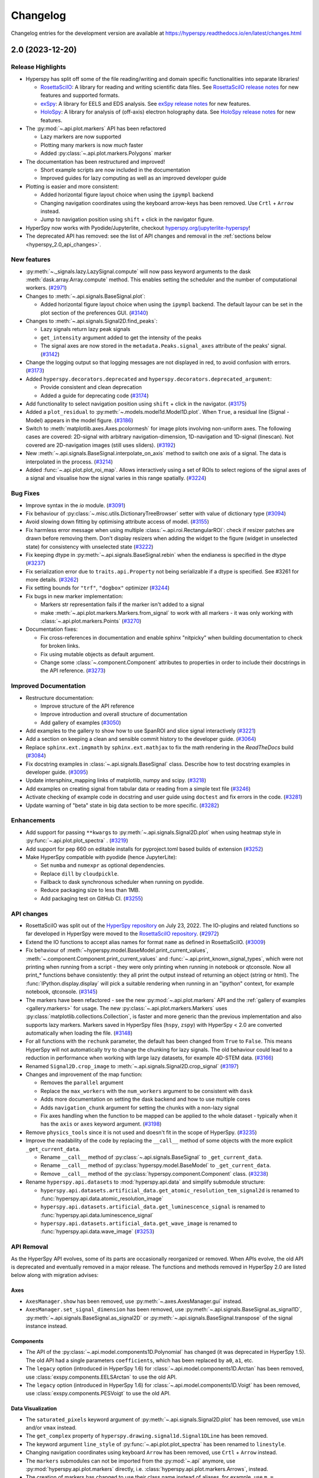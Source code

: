 .. _changelog:

Changelog
*********

Changelog entries for the development version are available at
https://hyperspy.readthedocs.io/en/latest/changes.html

.. towncrier-draft-entries:: |release| [UNRELEASED]

.. towncrier release notes start


.. _changes_2.0:

2.0 (2023-12-20)
================

Release Highlights
------------------
- Hyperspy has split off some of the file reading/writing and domain specific functionalities into separate libraries!
  
  - `RosettaSciIO <https://hyperspy.org/rosettasciio>`_: A library for reading and writing scientific data files.
    See `RosettaSciIO release notes <https://hyperspy.org/rosettasciio/changes.html>`_ for new features and supported formats.
  - `exSpy <https://exspy.readthedocs.io>`_: A library for EELS and EDS analysis.
    See `exSpy release notes <https://hyperspy.org/exspy/changes.html>`_ for new features.
  - `HoloSpy <https://holospy.readthedocs.io>`_: A library for analysis of (off-axis) electron holography data.
    See `HoloSpy release notes <https://holospy.readthedocs.io/en/latest/changes.html>`_ for new features.

- The :py:mod:`~.api.plot.markers` API has been refactored

  - Lazy markers are now supported
  - Plotting many markers is now `much` faster
  - Added :py:class:`~.api.plot.markers.Polygons` marker

- The documentation has been restructured and improved!

  - Short example scripts are now included in the documentation
  - Improved guides for lazy computing as well as an improved developer guide

- Plotting is easier and more consistent:

  - Added horizontal figure layout choice when using the ``ipympl`` backend
  - Changing navigation coordinates using the keyboard arrow-keys has been removed.
    Use ``Crtl`` + ``Arrow`` instead.
  - Jump to navigation position using ``shift`` + click in the navigator figure.

- HyperSpy now works with Pyodide/Jupyterlite, checkout `hyperspy.org/jupyterlite-hyperspy <https://hyperspy.org/jupyterlite-hyperspy>`_!
- The deprecated API has removed: see the list of API changes and removal in the :ref:`sections below <hyperspy_2.0_api_changes>`.

New features
------------

- :py:meth:`~._signals.lazy.LazySignal.compute` will now pass keyword arguments to the dask :meth:`dask.array.Array.compute` method. This enables setting the scheduler and the number of computational workers. (`#2971 <https://github.com/hyperspy/hyperspy/issues/2971>`_)
- Changes to :meth:`~.api.signals.BaseSignal.plot`:
  
  - Added horizontal figure layout choice when using the ``ipympl`` backend. The default layour can be set in the plot section of the preferences GUI. (`#3140 <https://github.com/hyperspy/hyperspy/issues/3140>`_)
  
- Changes to :meth:`~.api.signals.Signal2D.find_peaks`:
  
  - Lazy signals return lazy peak signals
  - ``get_intensity`` argument added to get the intensity of the peaks
  - The signal axes are now stored in the ``metadata.Peaks.signal_axes`` attribute of the peaks' signal. (`#3142 <https://github.com/hyperspy/hyperspy/issues/3142>`_)
  
- Change the logging output so that logging messages are not displayed in red, to avoid confusion with errors. (`#3173 <https://github.com/hyperspy/hyperspy/issues/3173>`_)
- Added ``hyperspy.decorators.deprecated`` and ``hyperspy.decorators.deprecated_argument``:

  - Provide consistent and clean deprecation
  - Added a guide for deprecating code (`#3174 <https://github.com/hyperspy/hyperspy/issues/3174>`_)
  
- Add functionality to select navigation position using ``shift`` + click in the navigator. (`#3175 <https://github.com/hyperspy/hyperspy/issues/3175>`_)
- Added a ``plot_residual`` to :py:meth:`~.models.model1d.Model1D.plot`. When ``True``, a residual line (Signal - Model) appears in the model figure. (`#3186 <https://github.com/hyperspy/hyperspy/issues/3186>`_)
- Switch to :meth:`matplotlib.axes.Axes.pcolormesh` for image plots involving non-uniform axes.
  The following cases are covered: 2D-signal with arbitrary navigation-dimension, 1D-navigation and 1D-signal (linescan).
  Not covered are 2D-navigation images (still uses sliders). (`#3192 <https://github.com/hyperspy/hyperspy/issues/3192>`_)
- New :meth:`~.api.signals.BaseSignal.interpolate_on_axis` method to switch one axis of a signal. The data is interpolated in the process. (`#3214 <https://github.com/hyperspy/hyperspy/issues/3214>`_)
- Added :func:`~.api.plot.plot_roi_map`. Allows interactively using a set of ROIs to select regions of the signal axes of a signal and visualise how the signal varies in this range spatially. (`#3224 <https://github.com/hyperspy/hyperspy/issues/3224>`_)


Bug Fixes
---------

- Improve syntax in the `io` module. (`#3091 <https://github.com/hyperspy/hyperspy/issues/3091>`_)
- Fix behaviour of :py:class:`~.misc.utils.DictionaryTreeBrowser` setter with value of dictionary type (`#3094 <https://github.com/hyperspy/hyperspy/issues/3094>`_)
- Avoid slowing down fitting by optimising attribute access of model. (`#3155 <https://github.com/hyperspy/hyperspy/issues/3155>`_)
- Fix harmless error message when using multiple :class:`~.api.roi.RectangularROI`: check if resizer patches are drawn before removing them. Don't display resizers when adding the widget to the figure (widget in unselected state) for consistency with unselected state (`#3222 <https://github.com/hyperspy/hyperspy/issues/3222>`_)
- Fix keeping dtype in :py:meth:`~.api.signals.BaseSignal.rebin` when the endianess is specified in the dtype (`#3237 <https://github.com/hyperspy/hyperspy/issues/3237>`_)
- Fix serialization error due to ``traits.api.Property`` not being serializable if a dtype is specified.
  See #3261 for more details. (`#3262 <https://github.com/hyperspy/hyperspy/issues/3262>`_)
- Fix setting bounds for ``"trf"``, ``"dogbox"`` optimizer (`#3244 <https://github.com/hyperspy/hyperspy/issues/3244>`_)
- Fix bugs in new marker implementation:

  - Markers str representation fails if the marker isn't added to a signal
  - make :meth:`~.api.plot.markers.Markers.from_signal` to work with all markers - it was only working with :class:`~.api.plot.markers.Points` (`#3270 <https://github.com/hyperspy/hyperspy/issues/3270>`_)
- Documentation fixes:

  - Fix cross-references in documentation and enable sphinx "nitpicky" when building documentation to check for broken links.
  - Fix using mutable objects as default argument.
  - Change some :class:`~.component.Component` attributes to properties in order to include their docstrings in the API reference. (`#3273 <https://github.com/hyperspy/hyperspy/issues/3273>`_)




Improved Documentation
----------------------

- Restructure documentation:

  - Improve structure of the API reference
  - Improve introduction and overall structure of documentation
  - Add gallery of examples (`#3050 <https://github.com/hyperspy/hyperspy/issues/3050>`_)

- Add examples to the gallery to show how to use SpanROI and slice signal interactively (`#3221 <https://github.com/hyperspy/hyperspy/issues/3221>`_)
- Add a section on keeping a clean and sensible commit history to the developer guide. (`#3064 <https://github.com/hyperspy/hyperspy/issues/3064>`_)
- Replace ``sphinx.ext.imgmath`` by ``sphinx.ext.mathjax`` to fix the math rendering in the *ReadTheDocs* build (`#3084 <https://github.com/hyperspy/hyperspy/issues/3084>`_)
- Fix docstring examples in :class:`~.api.signals.BaseSignal` class.
  Describe how to test docstring examples in developer guide. (`#3095 <https://github.com/hyperspy/hyperspy/issues/3095>`_)
- Update intersphinx_mapping links of matplotlib, numpy and scipy. (`#3218 <https://github.com/hyperspy/hyperspy/issues/3218>`_)
- Add examples on creating signal from tabular data or reading from a simple text file (`#3246 <https://github.com/hyperspy/hyperspy/issues/3246>`_)
- Activate checking of example code in docstring and user guide using ``doctest`` and fix errors in the code. (`#3281 <https://github.com/hyperspy/hyperspy/issues/3281>`_)
- Update warning of "beta" state in big data section to be more specific. (`#3282 <https://github.com/hyperspy/hyperspy/issues/3282>`_)


Enhancements
------------

- Add support for passing ``**kwargs`` to :py:meth:`~.api.signals.Signal2D.plot` when using heatmap style in :py:func:`~.api.plot.plot_spectra` . (`#3219 <https://github.com/hyperspy/hyperspy/issues/3219>`_)
- Add support for pep 660 on editable installs for pyproject.toml based builds of extension (`#3252 <https://github.com/hyperspy/hyperspy/issues/3252>`_)
- Make HyperSpy compatible with pyodide (hence JupyterLite):
  
  - Set ``numba`` and ``numexpr`` as optional dependencies.
  - Replace ``dill`` by ``cloudpickle``.
  - Fallback to dask synchronous scheduler when running on pyodide.
  - Reduce packaging size to less than 1MB.
  - Add packaging test on GitHub CI. (`#3255 <https://github.com/hyperspy/hyperspy/issues/3255>`_)

.. _hyperspy_2.0_api_changes:

API changes
-----------

- RosettaSciIO was split out of the `HyperSpy repository <https://github.com/hyperspy/hyperspy>`_ on July 23, 2022. The IO-plugins and related functions so far developed in HyperSpy were moved to the `RosettaSciIO repository <https://github.com/hyperspy/rosettasciio>`__. (`#2972 <https://github.com/hyperspy/hyperspy/issues/2972>`_)
- Extend the IO functions to accept alias names for format ``name`` as defined in RosettaSciIO. (`#3009 <https://github.com/hyperspy/hyperspy/issues/3009>`_)
- Fix behaviour of :meth:`~hyperspy.model.BaseModel.print_current_values`, :meth:`~.component.Component.print_current_values`
  and :func:`~.api.print_known_signal_types`, which were not printing when running from a script - they were only printing when running in notebook or qtconsole. Now all print_* functions behave consistently: they all print the output instead of returning an object (string or html). The :func:`IPython.display.display` will pick a suitable rendering when running in an "ipython" context, for example notebook, qtconsole. (`#3145 <https://github.com/hyperspy/hyperspy/issues/3145>`_)
- The markers have been refactored - see the new :py:mod:`~.api.plot.markers` API and the :ref:`gallery of examples <gallery.markers>` for usage. The new :py:class:`~.api.plot.markers.Markers` uses :py:class:`matplotlib.collections.Collection`, is faster and more generic than the previous implementation and also supports lazy markers. Markers saved in HyperSpy files (``hspy``, ``zspy``) with HyperSpy < 2.0 are converted automatically when loading the file. (`#3148 <https://github.com/hyperspy/hyperspy/issues/3148>`_)
- For all functions with the ``rechunk`` parameter, the default has been changed from ``True`` to ``False``. This means HyperSpy will not automatically try to change the chunking for lazy signals. The old behaviour could lead to a reduction in performance when working with large lazy datasets, for example 4D-STEM data. (`#3166 <https://github.com/hyperspy/hyperspy/issues/3166>`_)
- Renamed ``Signal2D.crop_image`` to :meth:`~.api.signals.Signal2D.crop_signal` (`#3197 <https://github.com/hyperspy/hyperspy/issues/3197>`_)
- Changes and improvement of the map function:

  - Removes the ``parallel`` argument
  - Replace the ``max_workers`` with the ``num_workers`` argument to be consistent with ``dask``
  - Adds more documentation on setting the dask backend and how to use multiple cores
  - Adds ``navigation_chunk`` argument for setting the chunks with a non-lazy signal
  - Fix axes handling when the function to be mapped can be applied to the whole dataset - typically when it has the ``axis`` or ``axes`` keyword argument. (`#3198 <https://github.com/hyperspy/hyperspy/issues/3198>`_)
  
- Remove ``physics_tools`` since it is not used and doesn't fit in the scope of HyperSpy. (`#3235 <https://github.com/hyperspy/hyperspy/issues/3235>`_)
- Improve the readability of the code by replacing the ``__call__`` method of some objects with the more explicit ``_get_current_data``.
 
  - Rename ``__call__`` method of :py:class:`~.api.signals.BaseSignal` to ``_get_current_data``.
  - Rename ``__call__`` method of  :py:class:`hyperspy.model.BaseModel`  to ``_get_current_data``.
  - Remove ``__call__`` method of the :py:class:`hyperspy.component.Component` class. (`#3238 <https://github.com/hyperspy/hyperspy/issues/3238>`_)
  
- Rename ``hyperspy.api.datasets`` to :mod:`hyperspy.api.data` and simplify submodule structure:
  
  - ``hyperspy.api.datasets.artificial_data.get_atomic_resolution_tem_signal2d`` is renamed to :func:`hyperspy.api.data.atomic_resolution_image`
  - ``hyperspy.api.datasets.artificial_data.get_luminescence_signal`` is renamed to :func:`hyperspy.api.data.luminescence_signal`
  - ``hyperspy.api.datasets.artificial_data.get_wave_image`` is renamed to :func:`hyperspy.api.data.wave_image` (`#3253 <https://github.com/hyperspy/hyperspy/issues/3253>`_)


API Removal
-----------

As the HyperSpy API evolves, some of its parts are occasionally reorganized or removed.
When APIs evolve, the old API is deprecated and eventually removed in a major
release. The functions and methods removed in HyperSpy 2.0 are listed below along
with migration advises:

Axes
^^^^

- ``AxesManager.show`` has been removed, use :py:meth:`~.axes.AxesManager.gui` instead.
- ``AxesManager.set_signal_dimension`` has been removed, use :py:meth:`~.api.signals.BaseSignal.as_signal1D`,
  :py:meth:`~.api.signals.BaseSignal.as_signal2D` or :py:meth:`~.api.signals.BaseSignal.transpose` of the signal instance instead.

Components
^^^^^^^^^^

- The API of the :py:class:`~.api.model.components1D.Polynomial` has changed (it was deprecated in HyperSpy 1.5). The old API had a single parameters ``coefficients``, which has been replaced by ``a0``, ``a1``, etc.
- The ``legacy`` option (introduced in HyperSpy 1.6) for :class:`~.api.model.components1D.Arctan` has been removed, use :class:`exspy.components.EELSArctan` to use the old API.
- The ``legacy`` option (introduced in HyperSpy 1.6) for :class:`~.api.model.components1D.Voigt` has been removed, use :class:`exspy.components.PESVoigt` to use the old API.

Data Visualization
^^^^^^^^^^^^^^^^^^

- The ``saturated_pixels`` keyword argument of :py:meth:`~.api.signals.Signal2D.plot` has been removed, use ``vmin`` and/or ``vmax`` instead.
- The ``get_complex`` property of ``hyperspy.drawing.signal1d.Signal1DLine`` has been removed.
- The keyword argument ``line_style`` of :py:func:`~.api.plot.plot_spectra` has been renamed to ``linestyle``.
- Changing navigation coordinates using keyboard ``Arrow`` has been removed, use
  ``Crtl`` + ``Arrow`` instead.
- The ``markers`` submodules can not be imported from the :py:mod:`~.api` anymore, use :py:mod:`hyperspy.api.plot.markers`
  directly, i.e. :class:`hyperspy.api.plot.markers.Arrows`, instead.
- The creation of markers has changed to use their class name instead of aliases, for example,
  use ``m = hs.plot.markers.Lines`` instead of ``m = hs.plot.markers.line_segment``.

Loading and Saving data
^^^^^^^^^^^^^^^^^^^^^^^

The following deprecated keyword arguments have been removed during the
migration of the IO plugins to the `RosettaSciIO library
<https://hyperspy.org/rosettasciio/changes.html>`_:

- The arguments ``mmap_dir`` and ``load_to_memory`` of the :py:func:`~.api.load`
  function have been removed, use the ``lazy`` argument instead.
- :ref:`Bruker composite file (BCF) <bruker-format>`: The ``'spectrum'`` option for the
  ``select_type`` parameter was removed. Use ``'spectrum_image'`` instead.
- :ref:`Electron Microscopy Dataset (EMD) NCEM <emd_ncem-format>`: Using the
  keyword ``dataset_name`` was removed, use ``dataset_path`` instead.
- :ref:`NeXus data format <nexus-format>`: The ``dataset_keys``, ``dataset_paths``
  and ``metadata_keys`` keywords were removed. Use ``dataset_key``, ``dataset_path``
  and ``metadata_key`` instead.

Machine Learning
^^^^^^^^^^^^^^^^

- The ``polyfit`` keyword argument has been removed. Use ``var_func`` instead.
- The list of possible values for the ``algorithm`` argument of the :py:meth:`~.api.signals.BaseSignal.decomposition` method
  has been changed according to the following table:

  .. list-table:: Change of the ``algorithm`` argument
     :widths: 25 75
     :header-rows: 1

     * - hyperspy < 2.0
       - hyperspy >= 2.0
     * - fast_svd
       - SVD along with the argument svd_solver="randomized"
     * - svd
       - SVD
     * - fast_mlpca
       - MLPCA along with the argument svd_solver="randomized
     * - mlpca
       - MLPCA
     * - nmf
       - NMF
     * - RPCA_GoDec
       - RPCA

- The argument ``learning_rate`` of the ``ORPCA`` algorithm has been renamed to ``subspace_learning_rate``.
- The argument ``momentum`` of the ``ORPCA`` algorithm has been renamed to ``subspace_momentum``.
- The list of possible values for the ``centre`` keyword argument of the :py:meth:`~.api.signals.BaseSignal.decomposition` method
  when using the ``SVD`` algorithm has been changed according to the following table:

  .. list-table:: Change of the ``centre`` argument
     :widths: 50 50
     :header-rows: 1

     * - hyperspy < 2.0
       - hyperspy >= 2.0
     * - trials
       - navigation
     * - variables
       - signal
- For lazy signals, a possible value of the ``algorithm`` keyword argument of the
  :py:meth:`~._signals.lazy.LazySignal.decomposition` method has been changed
  from ``"ONMF"`` to ``"ORNMF"``.
- Setting the ``metadata`` and ``original_metadata`` attribute of signals is removed, use
  the :py:meth:`~.misc.utils.DictionaryTreeBrowser.set_item` and
  :py:meth:`~.misc.utils.DictionaryTreeBrowser.add_dictionary` methods of the
  ``metadata`` and ``original_metadata`` attribute instead.


Model fitting
^^^^^^^^^^^^^

- The ``iterpath`` default value has changed from ``'flyback'`` to ``'serpentine'``.
- Changes in the arguments of the :py:meth:`~hyperspy.model.BaseModel.fit` and :py:meth:`~hyperspy.model.BaseModel.multifit` methods:

  - The ``fitter`` argument has been renamed to ``optimizer``.
  - The list of possible values for the ``optimizer`` argument has been renamed according to the following table:

    .. list-table:: Renaming of the ``optimizer`` argument
       :widths: 50 50
       :header-rows: 1

       * - hyperspy < 2.0
         - hyperspy >= 2.0
       * - fmin
         - Nelder-Mead
       * - fmin_cg
         - CG
       * - fmin_ncg
         - Newton-CG
       * - fmin_bfgs
         - Newton-BFGS
       * - fmin_l_bfgs_b
         - L-BFGS-B
       * - fmin_tnc
         - TNC
       * - fmin_powell
         - Powell
       * - mpfit
         - lm
       * - leastsq
         - lm

    - ``loss_function="ml"`` has been renamed to ``loss_function="ML-poisson"``.
    - ``grad=True`` has been changed to ``grad="analytical"``.
    - The ``ext_bounding`` argument has been renamed to ``bounded``.
    - The ``min_function`` argument has been removed, use the ``loss_function`` argument instead.
    - The ``min_function_grad`` argument has been removed, use the ``grad`` argument instead.

- The following :py:class:`~hyperspy.model.BaseModel` methods have been removed:

  - ``hyperspy.model.BaseModel.set_boundaries``
  - ``hyperspy.model.BaseModel.set_mpfit_parameters_info``

- The arguments ``parallel`` and ``max_workers`` have been removed from the :py:meth:`~hyperspy.model.BaseModel.as_signal` methods.

- Setting the ``metadata``  attribute of a :py:class:`~.samfire.Samfire` has been removed, use
  the :py:meth:`~.misc.utils.DictionaryTreeBrowser.set_item` and
  :py:meth:`~.misc.utils.DictionaryTreeBrowser.add_dictionary` methods of the
  ``metadata`` attribute instead.

- The deprecated ``twin_function`` and ``twin_inverse_function`` have been privatized.
- Remove ``fancy`` argument of :meth:`~hyperspy.model.BaseModel.print_current_values` and :meth:`~.component.Component.print_current_values`,
  which wasn't changing the output rendering.
- The attribute ``channel_switches`` of :py:class:`~hyperspy.model.BaseModel` have been privatized, instead
  use the :py:meth:`~hyperspy.model.BaseModel.set_signal_range_from_mask` or any other methods to 
  set the signal range, such as :py:meth:`~.models.model1d.Model1D.set_signal_range`,
  :py:meth:`~.models.model1d.Model1D.add_signal_range` or :py:meth:`~.models.model1d.Model1D.remove_signal_range`
  and their :py:class:`~.models.model2d.Model2D` counterparts. 


Signal
^^^^^^

- ``metadata.Signal.binned`` is removed, use the ``is_binned`` axis attribute
  instead, e. g. ``s.axes_manager[-1].is_binned``.
- Some possible values for the ``bins`` argument of the :py:meth:`~.api.signals.BaseSignal.get_histogram`
  method have been changed according to the following table:

  .. list-table:: Change of the ``bins`` argument
     :widths: 50 50
     :header-rows: 1

     * - hyperspy < 2.0
       - hyperspy >= 2.0
     * - scotts
       - scott
     * - freedman
       - fd

- The ``integrate_in_range`` method has been removed, use :py:class:`~.roi.SpanROI`
  followed by :py:meth:`~.api.signals.BaseSignal.integrate1D` instead.
- The ``progressbar`` keyword argument of the :py:meth:`~._signals.lazy.LazySignal.compute` method
  has been removed, use ``show_progressbar`` instead.
- The deprecated ``comp_label`` argument of the methods :py:meth:`~.api.signals.BaseSignal.plot_decomposition_loadings`,
  :py:meth:`~.api.signals.BaseSignal.plot_decomposition_factors`, :py:meth:`~.api.signals.BaseSignal.plot_bss_loadings`,
  :py:meth:`~.api.signals.BaseSignal.plot_bss_factors`, :py:meth:`~.api.signals.BaseSignal.plot_cluster_distances`,
  :py:meth:`~.api.signals.BaseSignal.plot_cluster_labels` has been removed, use the ``title`` argument instead.
- The :py:meth:`~.api.signals.BaseSignal.set_signal_type` now raises an error when passing
  ``None`` to the ``signal_type`` argument. Use ``signal_type=""`` instead.
- Passing an "iterating over navigation argument" to the :py:meth:`~.api.signals.BaseSignal.map`
  method is removed, pass a HyperSpy signal with suitable navigation and signal shape instead.


Signal2D
^^^^^^^^

- :meth:`~.api.signals.Signal2D.find_peaks` now returns lazy signals in case of lazy input signal.


Preferences
^^^^^^^^^^^

- The ``warn_if_guis_are_missing`` HyperSpy preferences setting has been removed,
  as it is not necessary anymore.


Maintenance
-----------

- Pin third party GitHub actions and add maintenance guidelines on how to update them (`#3027 <https://github.com/hyperspy/hyperspy/issues/3027>`_)
- Drop support for python 3.7, update oldest supported dependencies and simplify code accordingly (`#3144 <https://github.com/hyperspy/hyperspy/issues/3144>`_)
- IPython and IParallel are now optional dependencies (`#3145 <https://github.com/hyperspy/hyperspy/issues/3145>`_)
- Fix Numpy 1.25 deprecation: implicit array to scalar conversion in :py:meth:`~.signals.Signal2D.align2D` (`#3189 <https://github.com/hyperspy/hyperspy/issues/3189>`_)
- Replace deprecated :mod:`scipy.misc` by :mod:`scipy.datasets` in documentation (`#3225 <https://github.com/hyperspy/hyperspy/issues/3225>`_)
- Fix documentation version switcher (`#3228 <https://github.com/hyperspy/hyperspy/issues/3228>`_)
- Replace deprecated :py:class:`scipy.interpolate.interp1d` with :py:func:`scipy.interpolate.make_interp_spline` (`#3233 <https://github.com/hyperspy/hyperspy/issues/3233>`_)
- Add support for python 3.12 (`#3256 <https://github.com/hyperspy/hyperspy/issues/3256>`_)
- Consolidate package metadata:

  - use ``pyproject.toml`` only
  - clean up unmaintained packaging files
  - use ``setuptools_scm`` to define version
  - add python 3.12 to test matrix (`#3268 <https://github.com/hyperspy/hyperspy/issues/3268>`_)
- Pin pytest-xdist to 3.5 as a workaround for test suite failure on Azure Pipeline (`#3274 <https://github.com/hyperspy/hyperspy/issues/3274>`_)



.. _changes_1.7.6:

1.7.6 (2023-11-17)
===================

Bug Fixes
---------

- Allows for loading of ``.hspy`` files saved with version 2.0.0 and greater and no unit or name set
  for some axis. (`#3241 <https://github.com/hyperspy/hyperspy/issues/3241>`_)


Maintenance
-----------

- Backport of 3189: fix Numpy1.25 deprecation: implicite array to scalar conversion in :py:meth:`~.api.signals.Signal2D.align2D` (`#3243 <https://github.com/hyperspy/hyperspy/issues/3243>`_)
- Pin pillow to <10.1 to avoid imageio error. (`#3251 <https://github.com/hyperspy/hyperspy/issues/3251>`_)


.. _changes_1.7.5:

1.7.5 (2023-05-04)
===================

Bug Fixes
---------

- Fix plotting boolean array with :py:func:`~.api.plot.plot_images` (`#3118 <https://github.com/hyperspy/hyperspy/issues/3118>`_)
- Fix test with scipy1.11 and update deprecated ``scipy.interpolate.interp2d`` in the test suite (`#3124 <https://github.com/hyperspy/hyperspy/issues/3124>`_)
- Use intersphinx links to fix links to scikit-image documentation (`#3125 <https://github.com/hyperspy/hyperspy/issues/3125>`_)


Enhancements
------------

- Improve performance of `model.multifit` by avoiding `axes.is_binned` repeated evaluation (`#3126 <https://github.com/hyperspy/hyperspy/issues/3126>`_)


Maintenance
-----------

- Simplify release workflow and replace deprecated ``actions/create-release`` action with ``softprops/action-gh-release``. (`#3117 <https://github.com/hyperspy/hyperspy/issues/3117>`_)
- Add support for python 3.11 (`#3134 <https://github.com/hyperspy/hyperspy/issues/3134>`_)
- Pin ``imageio`` to <2.28 (`#3138 <https://github.com/hyperspy/hyperspy/issues/3138>`_)


.. _changes_1.7.4:

1.7.4 (2023-03-16)
===================

Bug Fixes
---------

- Fixes an array indexing bug when loading a .sur file format spectra series. (`#3060 <https://github.com/hyperspy/hyperspy/issues/3060>`_)
- Speed up ``to_numpy`` function to avoid slow down when used repeatedly, typically during fitting (`#3109 <https://github.com/hyperspy/hyperspy/issues/3109>`_)


Improved Documentation
----------------------

- Replace ``sphinx.ext.imgmath`` by ``sphinx.ext.mathjax`` to fix the math rendering in the *ReadTheDocs* build (`#3084 <https://github.com/hyperspy/hyperspy/issues/3084>`_)


Enhancements
------------

- Add support for Phenom .elid revision 3 and 4 formats (`#3073 <https://github.com/hyperspy/hyperspy/issues/3073>`_)


Maintenance
-----------

- Add pooch as test dependency, as it is required to use scipy.dataset in latest scipy (1.10) and update plotting test. Fix warning when plotting non-uniform axis (`#3079 <https://github.com/hyperspy/hyperspy/issues/3079>`_)
- Fix matplotlib 3.7 and scikit-learn 1.4 deprecations (`#3102 <https://github.com/hyperspy/hyperspy/issues/3102>`_)
- Add support for new pattern to generate random numbers introduced in dask 2023.2.1. Deprecate usage of :py:class:`numpy.random.RandomState` in favour of :py:func:`numpy.random.default_rng`. Bump scipy minimum requirement to 1.4.0. (`#3103 <https://github.com/hyperspy/hyperspy/issues/3103>`_)
- Fix checking links in documentation for domain, which aren't compatible with sphinx linkcheck (`#3108 <https://github.com/hyperspy/hyperspy/issues/3108>`_)


.. _changes_1.7.3:

1.7.3 (2022-10-29)
===================

Bug Fixes
---------

- Fix error when reading Velox containing FFT with odd number of pixels (`#3040 <https://github.com/hyperspy/hyperspy/issues/3040>`_)
- Fix pint Unit for pint>=0.20 (`#3052 <https://github.com/hyperspy/hyperspy/issues/3052>`_)


Maintenance
-----------

- Fix deprecated import of scipy ``ascent`` in docstrings and the test suite (`#3032 <https://github.com/hyperspy/hyperspy/issues/3032>`_)
- Fix error handling when trying to convert a ragged signal to non-ragged for numpy >=1.24 (`#3033 <https://github.com/hyperspy/hyperspy/issues/3033>`_)
- Fix getting random state dask for dask>=2022.10.0 (`#3049 <https://github.com/hyperspy/hyperspy/issues/3049>`_)


.. _changes_1.7.2:

1.7.2 (2022-09-17)
===================

Bug Fixes
---------

- Fix some errors and remove unnecessary code identified by `LGTM
  <https://lgtm.com/projects/g/hyperspy/hyperspy/>`_. (`#2977 <https://github.com/hyperspy/hyperspy/issues/2977>`_)
- Fix error which occurs when guessing output size in the :py:meth:`~.api.signals.BaseSignal.map` function and using dask newer than 2022.7.1 (`#2981 <https://github.com/hyperspy/hyperspy/issues/2981>`_)
- Fix display of x-ray lines when using log norm and the intensity at the line is 0 (`#2995 <https://github.com/hyperspy/hyperspy/issues/2995>`_)
- Fix handling constant derivative in :py:meth:`~.api.signals.Signal1D.spikes_removal_tool` (`#3005 <https://github.com/hyperspy/hyperspy/issues/3005>`_)
- Fix removing horizontal or vertical line widget; regression introduced in hyperspy 1.7.0 (`#3008 <https://github.com/hyperspy/hyperspy/issues/3008>`_)


Improved Documentation
----------------------

- Add a note in the user guide to explain that when a file contains several datasets, :py:func:`~.api.load` returns a list of signals instead of a single signal and that list indexation can be used to access a single signal. (`#2975 <https://github.com/hyperspy/hyperspy/issues/2975>`_)


Maintenance
-----------

- Fix extension test suite CI workflow. Enable workflow manual trigger (`#2982 <https://github.com/hyperspy/hyperspy/issues/2982>`_)
- Fix deprecation warning and time zone test failing on windows (locale dependent) (`#2984 <https://github.com/hyperspy/hyperspy/issues/2984>`_)
- Fix external links in the documentation and add CI build to check external links (`#3001 <https://github.com/hyperspy/hyperspy/issues/3001>`_)
- Fix hyperlink in bibliography (`#3015 <https://github.com/hyperspy/hyperspy/issues/3015>`_)
- Fix matplotlib ``SpanSelector`` import for matplotlib 3.6 (`#3016 <https://github.com/hyperspy/hyperspy/issues/3016>`_)


.. _changes_1.7.1:

1.7.1 (2022-06-18)
===================

Bug Fixes
---------

- Fixes invalid file chunks when saving some signals to hspy/zspy formats. (`#2940 <https://github.com/hyperspy/hyperspy/issues/2940>`_)
- Fix issue where a TIFF image from an FEI FIB/SEM navigation camera image would not be read due to missing metadata (`#2941 <https://github.com/hyperspy/hyperspy/issues/2941>`_)
- Respect ``show_progressbar`` parameter in :py:meth:`~.api.signals.BaseSignal.map` (`#2946 <https://github.com/hyperspy/hyperspy/issues/2946>`_)
- Fix regression in :py:meth:`~hyperspy.models.model1d.Model1D.set_signal_range` which was raising an error when used interactively (`#2948 <https://github.com/hyperspy/hyperspy/issues/2948>`_)
- Fix :py:class:`~.api.roi.SpanROI` regression: the output of :py:meth:`~.roi.BaseInteractiveROI.interactive` was not updated when the ROI was changed. Fix errors with updating limits when plotting empty slice of data. Improve docstrings and test coverage. (`#2952 <https://github.com/hyperspy/hyperspy/issues/2952>`_)
- Fix stacking signals that contain their variance in metadata. Previously it was raising an error when specifying the stacking axis. (`#2954 <https://github.com/hyperspy/hyperspy/issues/2954>`_)
- Fix missing API documentation of several signal classes. (`#2957 <https://github.com/hyperspy/hyperspy/issues/2957>`_)
- Fix two bugs in :py:meth:`~.api.signals.BaseSignal.decomposition`:

  * The poisson noise normalization was not applied when giving a `signal_mask`
  * An error was raised when applying a ``signal_mask`` on a signal with signal dimension larger than 1. (`#2964 <https://github.com/hyperspy/hyperspy/issues/2964>`_)


Improved Documentation
----------------------

- Fix and complete docstrings of :py:meth:`~.api.signals.Signal2D.align2D` and :py:meth:`~.api.signals.Signal2D.estimate_shift2D`. (`#2961 <https://github.com/hyperspy/hyperspy/issues/2961>`_)


Maintenance
-----------

- Minor refactor of the EELS subshells in the ``elements`` dictionary. (`#2868 <https://github.com/hyperspy/hyperspy/issues/2868>`_)
- Fix packaging of test suite and tweak tests to pass on different platform of blas implementation (`#2933 <https://github.com/hyperspy/hyperspy/issues/2933>`_)


.. _changes_1.7.0:

1.7.0 (2022-04-26)
===================

New features
------------

- Add ``filter_zero_loss_peak`` argument to the ``hyperspy._signals.eels.EELSSpectrum.spikes_removal_tool`` method (`#1412 <https://github.com/hyperspy/hyperspy/issues/1412>`_)
- Add :py:meth:`~.api.signals.Signal2D.calibrate` method to :py:class:`~.api.signals.Signal2D` signal, which allows for interactive calibration (`#1791 <https://github.com/hyperspy/hyperspy/issues/1791>`_)
- Add ``hyperspy._signals.eels.EELSSpectrum.vacuum_mask`` method to: ``hyperspy._signals.eels.EELSSpectrum`` signal (`#2183 <https://github.com/hyperspy/hyperspy/issues/2183>`_)
- Support for :ref:`relative slicing <signal.indexing>` (`#2386 <https://github.com/hyperspy/hyperspy/issues/2386>`_)
- Implement non-uniform axes, not all hyperspy functionalities support non-uniform axes, see this `tracking issue <https://github.com/hyperspy/hyperspy/issues/2398>`_ for progress. (`#2399 <https://github.com/hyperspy/hyperspy/issues/2399>`_)
- Add (weighted) :ref:`linear least square fitting <linear_fitting-label>`. Close `#488 <https://github.com/hyperspy/hyperspy/issues/488>`_ and `#574 <https://github.com/hyperspy/hyperspy/issues/574>`_. (`#2422 <https://github.com/hyperspy/hyperspy/issues/2422>`_)
- Support for reading :external+rsciio:ref:`JEOL EDS data<jeol-format>` (`#2488 <https://github.com/hyperspy/hyperspy/issues/2488>`_)
- Plot overlayed images - see :ref:`plotting several images<plot.images>` (`#2599 <https://github.com/hyperspy/hyperspy/issues/2599>`_)
- Add initial support for :ref:`GPU computation<gpu_processing>` using cupy (`#2670 <https://github.com/hyperspy/hyperspy/issues/2670>`_)
- Add ``height`` property to the :py:class:`~._components.gaussian2d.Gaussian2D` component (`#2688 <https://github.com/hyperspy/hyperspy/issues/2688>`_)
- Support for reading and writing :external+rsciio:ref:`TVIPS image stream data<tvips-format>` (`#2780 <https://github.com/hyperspy/hyperspy/issues/2780>`_)
- Add in :external+rsciio:ref:`zspy format<zspy-format>`: hspy specification with the zarr format. Particularly useful to speed up loading and :ref:`saving large datasets<big_data.saving>` by using concurrency. (`#2825 <https://github.com/hyperspy/hyperspy/issues/2825>`_)
- Support for reading :external+rsciio:ref:`DENSsolutions Impulse data<dens-format>` (`#2828 <https://github.com/hyperspy/hyperspy/issues/2828>`_)
- Add lazy loading for :external+rsciio:ref:`JEOL EDS data<jeol-format>` (`#2846 <https://github.com/hyperspy/hyperspy/issues/2846>`_)
- Add :ref:`html representation<lazy._repr_html_>` for lazy signals and the
  :py:meth:`~._signals.lazy.LazySignal.get_chunk_size` method to get the chunk size
  of given axes (`#2855 <https://github.com/hyperspy/hyperspy/issues/2855>`_)
- Add support for Hamamatsu HPD-TA Streak Camera tiff files,
  with axes and metadata parsing. (`#2908 <https://github.com/hyperspy/hyperspy/issues/2908>`_)


Bug Fixes
---------

- Signals with 1 value in the signal dimension will now be :py:class:`~.api.signals.BaseSignal` (`#2773 <https://github.com/hyperspy/hyperspy/issues/2773>`_)
- :py:func:`exspy.material.density_of_mixture` now throws a Value error when the density of an element is unknown (`#2775 <https://github.com/hyperspy/hyperspy/issues/2775>`_)
- Improve error message when performing Cliff-Lorimer quantification with a single line intensity (`#2822 <https://github.com/hyperspy/hyperspy/issues/2822>`_)
- Fix bug for the hydrogenic gdos k edge (`#2859 <https://github.com/hyperspy/hyperspy/issues/2859>`_)
- Fix bug in axes.UnitConversion: the offset value was initialized by units. (`#2864 <https://github.com/hyperspy/hyperspy/issues/2864>`_)
- Fix bug where the :py:meth:`~.api.signals.BaseSignal.map` function wasn't operating properly when an iterating signal was larger than the input signal. (`#2878 <https://github.com/hyperspy/hyperspy/issues/2878>`_)
- In case the Bruker defined XML element node at SpectrumRegion contains no information on the
  specific selected X-ray line (if there is only single line available), suppose it is 'Ka' line. (`#2881 <https://github.com/hyperspy/hyperspy/issues/2881>`_)
- When loading Bruker Bcf, ``cutoff_at_kV=None`` does no cutoff (`#2898 <https://github.com/hyperspy/hyperspy/issues/2898>`_)
- Fix bug where the :py:meth:`~.api.signals.BaseSignal.map` function wasn't operating properly when an iterating signal was not an array. (`#2903 <https://github.com/hyperspy/hyperspy/issues/2903>`_)
- Fix bug for not saving ragged arrays with dimensions larger than 2 in the ragged dimension. (`#2906 <https://github.com/hyperspy/hyperspy/issues/2906>`_)
- Fix bug with importing some spectra from eelsdb and add progress bar (`#2916 <https://github.com/hyperspy/hyperspy/issues/2916>`_)
- Fix bug when the spikes_removal_tool would not work interactively for signal with 0-dimension navigation space. (`#2918 <https://github.com/hyperspy/hyperspy/issues/2918>`_)


Deprecations
------------

- Deprecate ``hyperspy.axes.AxesManager.set_signal_dimension`` in favour of using :py:meth:`~.api.signals.BaseSignal.as_signal1D`, :py:meth:`~.api.signals.BaseSignal.as_signal2D` or :py:meth:`~.api.signals.BaseSignal.transpose` of the signal instance instead. (`#2830 <https://github.com/hyperspy/hyperspy/issues/2830>`_)


Enhancements
------------

- :ref:`Region of Interest (ROI)<roi-label>` can now be created without specifying values (`#2341 <https://github.com/hyperspy/hyperspy/issues/2341>`_)
- mpfit cleanup (`#2494 <https://github.com/hyperspy/hyperspy/issues/2494>`_)
- Document reading Attolight data with the sur/pro format reader (`#2559 <https://github.com/hyperspy/hyperspy/issues/2559>`_)
- Lazy signals now caches the current data chunk when using multifit and when plotting, improving performance. (`#2568 <https://github.com/hyperspy/hyperspy/issues/2568>`_)
- Read cathodoluminescence metadata from digital micrograph files, amended in `PR #2894 <https://github.com/hyperspy/hyperspy/pull/2894>`_ (`#2590 <https://github.com/hyperspy/hyperspy/issues/2590>`_)
- Add possibility to search/access nested items in DictionaryTreeBrowser (metadata) without providing full path to item. (`#2633 <https://github.com/hyperspy/hyperspy/issues/2633>`_)
- Improve :py:meth:`~.api.signals.BaseSignal.map` function in :py:class:`~.api.signals.BaseSignal` by utilizing dask for both lazy and non-lazy signals. This includes adding a `lazy_output` parameter, meaning non-lazy signals now can output lazy results. See the :ref:`user guide<lazy_output-map-label>` for more information. (`#2703 <https://github.com/hyperspy/hyperspy/issues/2703>`_)
- :external+rsciio:ref:`NeXus<nexus-format>` file with more options when reading and writing (`#2725 <https://github.com/hyperspy/hyperspy/issues/2725>`_)
- Add ``dtype`` argument to :py:meth:`~.api.signals.BaseSignal.rebin` (`#2764 <https://github.com/hyperspy/hyperspy/issues/2764>`_)
- Add option to set output size when :external+rsciio:ref:`exporting images<image-format>` (`#2791 <https://github.com/hyperspy/hyperspy/issues/2791>`_)
- Add :py:meth:`~.axes.AxesManager.switch_iterpath` context manager to switch iterpath (`#2795 <https://github.com/hyperspy/hyperspy/issues/2795>`_)
- Add options not to close file (lazy signal only) and not to write dataset for hspy file format, see :external+rsciio:ref:`hspy-format` for details (`#2797 <https://github.com/hyperspy/hyperspy/issues/2797>`_)
- Add Github workflow to run test suite of extension from a pull request. (`#2824 <https://github.com/hyperspy/hyperspy/issues/2824>`_)
- Add :py:attr:`~.api.signals.BaseSignal.ragged` attribute to :py:class:`~.api.signals.BaseSignal` to clarify when a signal contains a ragged array. Fix inconsistency caused by ragged array and add a :ref:`ragged array<signal.ragged>` section to the user guide (`#2842 <https://github.com/hyperspy/hyperspy/issues/2842>`_)
- Import hyperspy submodules lazily to speed up importing hyperspy. Fix autocompletion `signals` submodule (`#2850 <https://github.com/hyperspy/hyperspy/issues/2850>`_)
- Add support for JEOL SightX tiff file (`#2862 <https://github.com/hyperspy/hyperspy/issues/2862>`_)
- Add new markers ``hyperspy.drawing._markers.arrow``, ``hyperspy.drawing._markers.ellipse`` and filled ``hyperspy.drawing._markers.rectangle``. (`#2871 <https://github.com/hyperspy/hyperspy/issues/2871>`_)
- Add metadata about the file-reading and saving operations to the Signals
  produced by :py:func:`~.api.load` and :py:meth:`~.api.signals.BaseSignal.save`
  (see the :ref:`metadata structure <general-file-metadata>` section of the user guide) (`#2873 <https://github.com/hyperspy/hyperspy/issues/2873>`_)
- expose Stage coordinates and rotation angle in metada for sem images in bcf reader. (`#2911 <https://github.com/hyperspy/hyperspy/issues/2911>`_)


API changes
-----------

- ``metadata.Signal.binned`` is replaced by an axis parameter, e. g. ``axes_manager[-1].is_binned`` (`#2652 <https://github.com/hyperspy/hyperspy/issues/2652>`_)
- * when loading Bruker bcf, ``cutoff_at_kV=None`` (default) applies no more automatic cutoff.
  * New acceptable values ``"zealous"`` and ``"auto"`` do automatic cutoff. (`#2910 <https://github.com/hyperspy/hyperspy/issues/2910>`_)
- Deprecate the ability to directly set ``metadata`` and ``original_metadata`` Signal
  attributes in favor of using :py:meth:`~.misc.utils.DictionaryTreeBrowser.set_item`
  and :py:meth:`~.misc.utils.DictionaryTreeBrowser.add_dictionary` methods or
  specifying metadata when creating signals (`#2913 <https://github.com/hyperspy/hyperspy/issues/2913>`_)


Maintenance
-----------

- Fix warning when build doc and formatting user guide (`#2762 <https://github.com/hyperspy/hyperspy/issues/2762>`_)
- Drop support for python 3.6 (`#2839 <https://github.com/hyperspy/hyperspy/issues/2839>`_)
- Continuous integration fixes and improvements; Bump minimal version requirement of dask to 2.11.0 and matplotlib to 3.1.3 (`#2866 <https://github.com/hyperspy/hyperspy/issues/2866>`_)
- Tweak tests tolerance to fix tests failure on aarch64 platform; Add python 3.10 build. (`#2914 <https://github.com/hyperspy/hyperspy/issues/2914>`_)
- Add support for matplotlib 3.5, simplify maintenance of ``RangeWidget`` and some signal tools. (`#2922 <https://github.com/hyperspy/hyperspy/issues/2922>`_)
- Compress some tiff tests files to reduce package size (`#2926 <https://github.com/hyperspy/hyperspy/issues/2926>`_)


.. _changes_1.6.5:

1.6.5 (2021-10-28)
===================

Bug Fixes
---------

- Suspend plotting during :meth:`exspy.models.EELSModel.smart_fit` call (`#2796 <https://github.com/hyperspy/hyperspy/issues/2796>`_)
- make :py:meth:`~.api.signals.BaseSignal.add_marker` also check if the plot is not active before plotting signal (`#2799 <https://github.com/hyperspy/hyperspy/issues/2799>`_)
- Fix irresponsive ROI added to a signal plot with a right hand side axis (`#2809 <https://github.com/hyperspy/hyperspy/issues/2809>`_)
- Fix :py:func:`~.api.plot.plot_histograms` drawstyle following matplotlib API change (`#2810 <https://github.com/hyperspy/hyperspy/issues/2810>`_)
- Fix incorrect :py:meth:`~.api.signals.BaseSignal.map` output size of lazy signal when input and output axes do not match (`#2837 <https://github.com/hyperspy/hyperspy/issues/2837>`_)
- Add support for latest h5py release (3.5) (`#2843 <https://github.com/hyperspy/hyperspy/issues/2843>`_)


Deprecations
------------

- Rename ``line_style`` to ``linestyle`` in :py:func:`~.api.plot.plot_spectra` to match matplotlib argument name (`#2810 <https://github.com/hyperspy/hyperspy/issues/2810>`_)


Enhancements
------------

- :py:meth:`~.roi.BaseInteractiveROI.add_widget` can now take a string or integer instead of tuple of string or integer (`#2809 <https://github.com/hyperspy/hyperspy/issues/2809>`_)


.. _changes_1.6.4:

1.6.4 (2021-07-08)
===================

Bug Fixes
---------

- Fix parsing EELS aperture label with unexpected value, for example 'Imaging' instead of '5 mm' (`#2772 <https://github.com/hyperspy/hyperspy/issues/2772>`_)
- Lazy datasets can now be saved out as blockfiles (blo) (`#2774 <https://github.com/hyperspy/hyperspy/issues/2774>`_)
- ComplexSignals can now be rebinned without error (`#2789 <https://github.com/hyperspy/hyperspy/issues/2789>`_)
- Method :py:meth:`~.api.model.components1D.Polynomial.estimate_parameters` of the :py:class:`~._components.polynomial.Polynomial` component now supports order
  greater than 10 (`#2790 <https://github.com/hyperspy/hyperspy/issues/2790>`_)
- Update minimal requirement of dependency importlib_metadata from
  >= 1.6.0 to >= 3.6 (`#2793 <https://github.com/hyperspy/hyperspy/issues/2793>`_)


Enhancements
------------

- When saving a dataset with a dtype other than
  `uint8 <https://numpy.org/doc/stable/user/basics.types.html>`_ to a blockfile
  (blo) it is now possible to provide the argument ``intensity_scaling`` to map
  the intensity values to the reduced range (`#2774 <https://github.com/hyperspy/hyperspy/issues/2774>`_)


Maintenance
-----------

- Fix image comparison failure with numpy 1.21.0 (`#2774 <https://github.com/hyperspy/hyperspy/issues/2774>`_)


.. _changes_1.6.3:

1.6.3 (2021-06-10)
===================

Bug Fixes
---------

- Fix ROI snapping regression (`#2720 <https://github.com/hyperspy/hyperspy/issues/2720>`_)
- Fix :py:meth:`~.api.signals.Signal1D.shift1D`, :py:meth:`~.api.signals.Signal1D.align1D` and ``hyperspy._signals.eels.EELSSpectrum.align_zero_loss_peak`` regression with navigation dimension larger than one (`#2729 <https://github.com/hyperspy/hyperspy/issues/2729>`_)
- Fix disconnecting events when closing figure and :py:meth:`~.api.signals.Signal1D.remove_background` is active (`#2734 <https://github.com/hyperspy/hyperspy/issues/2734>`_)
- Fix :py:meth:`~.api.signals.BaseSignal.map` regression of lazy signal with navigation chunks of size of 1 (`#2748 <https://github.com/hyperspy/hyperspy/issues/2748>`_)
- Fix unclear error message when reading a hspy file saved using blosc compression and ``hdf5plugin`` hasn't been imported previously (`#2760 <https://github.com/hyperspy/hyperspy/issues/2760>`_)
- Fix saving ``navigator`` of lazy signal (`#2763 <https://github.com/hyperspy/hyperspy/issues/2763>`_)


Enhancements
------------

- Use ``importlib_metadata`` instead of ``pkg_resources`` for extensions
  registration to speed up the import process and making it possible to install
  extensions and use them without restarting the python session (`#2709 <https://github.com/hyperspy/hyperspy/issues/2709>`_)
- Don't import hyperspy extensions when registering extensions (`#2711 <https://github.com/hyperspy/hyperspy/issues/2711>`_)
- Improve docstrings of various fitting methods (`#2724 <https://github.com/hyperspy/hyperspy/issues/2724>`_)
- Improve speed of :py:meth:`~.api.signals.Signal1D.shift1D` (`#2750 <https://github.com/hyperspy/hyperspy/issues/2750>`_)
- Add support for recent EMPAD file; scanning size wasn't parsed. (`#2757 <https://github.com/hyperspy/hyperspy/issues/2757>`_)


Maintenance
-----------

- Add drone CI to test arm64 platform (`#2713 <https://github.com/hyperspy/hyperspy/issues/2713>`_)
- Fix latex doc build on github actions (`#2714 <https://github.com/hyperspy/hyperspy/issues/2714>`_)
- Use towncrier to generate changelog automatically (`#2717 <https://github.com/hyperspy/hyperspy/issues/2717>`_)
- Fix test suite to support dask 2021.4.1 (`#2722 <https://github.com/hyperspy/hyperspy/issues/2722>`_)
- Generate changelog when building doc to keep the changelog of the development doc up to date on https://hyperspy.readthedocs.io/en/latest (`#2758 <https://github.com/hyperspy/hyperspy/issues/2758>`_)
- Use mamba and conda-forge channel on azure pipeline (`#2759 <https://github.com/hyperspy/hyperspy/issues/2759>`_)


.. _changes_1.6.2:

1.6.2 (2021-04-13)
===================

This is a maintenance release that adds support for python 3.9 and includes
numerous bug fixes and enhancements.
See `the issue tracker
<https://github.com/hyperspy/hyperspy/milestone/42?closed=1>`__
for details.

Bug Fixes
---------

* Fix disconnect event when closing navigator only plot (fixes `#996 <https://github.com/hyperspy/hyperspy/issues/996>`_), (`#2631 <https://github.com/hyperspy/hyperspy/pull/2631>`_)
* Fix incorrect chunksize when saving EMD NCEM file and specifying chunks (`#2629 <https://github.com/hyperspy/hyperspy/pull/2629>`_)
* Fix :py:meth:`~.api.signals.Signal2D.find_peaks` GUIs call with laplacian/difference of gaussian methods (`#2622 <https://github.com/hyperspy/hyperspy/issues/2622>`_ and `#2647 <https://github.com/hyperspy/hyperspy/pull/2647>`_)
* Fix various bugs with ``CircleWidget`` and ``Line2DWidget`` (`#2625 <https://github.com/hyperspy/hyperspy/pull/2625>`_)
* Fix setting signal range of model with negative axis scales (`#2656 <https://github.com/hyperspy/hyperspy/pull/2656>`_)
* Fix and improve mask handling in lazy decomposition; Close `#2605 <https://github.com/hyperspy/hyperspy/issues/2605>`_ (`#2657 <https://github.com/hyperspy/hyperspy/pull/2657>`_)
* Plot scalebar when the axis scales have different sign, fixes `#2557 <https://github.com/hyperspy/hyperspy/issues/2557>`_ (`#2657 <https://github.com/hyperspy/hyperspy/pull/2657>`_)
* Fix :py:meth:`~.api.signals.Signal1D.align1D` returning zeros shifts (`#2675 <https://github.com/hyperspy/hyperspy/pull/2675>`_)
* Fix finding dataset path for EMD NCEM file containing more than one dataset in a  group (`#2673 <https://github.com/hyperspy/hyperspy/pull/2673>`_)
* Fix squeeze function for multiple zero-dimensional entries, improved docstring, added to user guide. (`#2676 <https://github.com/hyperspy/hyperspy/pull/2676>`_)
* Fix error in Cliff-Lorimer quantification using absorption correction (`#2681 <https://github.com/hyperspy/hyperspy/pull/2681>`_)
* Fix ``navigation_mask`` bug in decomposition when provided as numpy array (`#2679 <https://github.com/hyperspy/hyperspy/pull/2679>`_)
* Fix closing image contrast tool and setting vmin/vmax values (`#2684 <https://github.com/hyperspy/hyperspy/pull/2684>`_)
* Fix range widget with matplotlib 3.4 (`#2684 <https://github.com/hyperspy/hyperspy/pull/2684>`_)
* Fix bug in :py:func:`~.api.interactive` with function returning `None`. Improve user guide example. (`#2686 <https://github.com/hyperspy/hyperspy/pull/2686>`_)
* Fix broken events when changing signal type `#2683 <https://github.com/hyperspy/hyperspy/pull/2683>`_
* Fix setting offset in rebin: the offset was changed in the wrong axis (`#2690 <https://github.com/hyperspy/hyperspy/pull/2690>`_)
* Fix reading XRF bruker file, close `#2689 <https://github.com/hyperspy/hyperspy/issues/2689>`_ (`#2694 <https://github.com/hyperspy/hyperspy/pull/2694>`_)


Enhancements
------------

* Widgets plotting improvement and add ``pick_tolerance`` to plot preferences (`#2615 <https://github.com/hyperspy/hyperspy/pull/2615>`_)
* Pass keyword argument to the image IO plugins (`#2627 <https://github.com/hyperspy/hyperspy/pull/2627>`_)
* Improve error message when file not found (`#2597 <https://github.com/hyperspy/hyperspy/pull/2597>`_)
* Add update instructions to user guide (`#2621 <https://github.com/hyperspy/hyperspy/pull/2621>`_)
* Improve plotting navigator of lazy signals, add ``navigator`` setter to lazy signals (`#2631 <https://github.com/hyperspy/hyperspy/pull/2631>`_)
* Use ``'dask_auto'`` when rechunk=True in :py:meth:`~._signals.lazy.LazySignal.change_dtype` for lazy signal (`#2645 <https://github.com/hyperspy/hyperspy/pull/2645>`_)
* Use dask chunking when saving lazy signal instead of rechunking and leave the user to decide what is the suitable chunking (`#2629 <https://github.com/hyperspy/hyperspy/pull/2629>`_)
* Added lazy reading support for FFT and DPC datasets in FEI emd datasets (`#2651 <https://github.com/hyperspy/hyperspy/pull/2651>`_).
* Improve error message when initialising SpanROI with left >= right (`#2604 <https://github.com/hyperspy/hyperspy/pull/2604>`_)
* Allow running the test suite without the pytest-mpl plugin (`#2624 <https://github.com/hyperspy/hyperspy/pull/2624>`_)
* Add Releasing guide (`#2595 <https://github.com/hyperspy/hyperspy/pull/2595>`_)
* Add support for python 3.9, fix deprecation warning with matplotlib 3.4.0 and bump minimum requirement to numpy 1.17.1 and dask 2.1.0. (`#2663 <https://github.com/hyperspy/hyperspy/pull/2663>`_)
* Use native endianess in numba jitted functions. (`#2678 <https://github.com/hyperspy/hyperspy/pull/2678>`_)
* Add option not to snap ROI when calling the :py:meth:`~.roi.BaseInteractiveROI.interactive` method of a ROI (`#2686 <https://github.com/hyperspy/hyperspy/pull/2686>`_)
* Make :py:class:`~.misc.utils.DictionaryTreeBrowser` lazy by default - see `#368 <https://github.com/hyperspy/hyperspy/issues/368>`_ (`#2623 <https://github.com/hyperspy/hyperspy/pull/2623>`_)
* Speed up setting CI on azure pipeline (`#2694 <https://github.com/hyperspy/hyperspy/pull/2694>`_)
* Improve performance issue with the map method of lazy signal (`#2617 <https://github.com/hyperspy/hyperspy/pull/2617>`_)
* Add option to copy/load original metadata in ``hs.stack`` and ``hs.load`` to avoid large ``original_metadata`` which can slowdown processing. Close `#1398 <https://github.com/hyperspy/hyperspy/issues/1398>`_, `#2045 <https://github.com/hyperspy/hyperspy/issues/2045>`_, `#2536 <https://github.com/hyperspy/hyperspy/issues/2536>`_ and `#1568 <https://github.com/hyperspy/hyperspy/issues/1568>`_. (`#2691 <https://github.com/hyperspy/hyperspy/pull/2691>`_)


Maintenance
-----------

* Fix warnings when building documentation (`#2596 <https://github.com/hyperspy/hyperspy/pull/2596>`_)
* Drop support for numpy<1.16, in line with NEP 29 and fix protochip reader for numpy 1.20 (`#2616 <https://github.com/hyperspy/hyperspy/pull/2616>`_)
* Run test suite against upstream dependencies (numpy, scipy, scikit-learn and scikit-image) (`#2616 <https://github.com/hyperspy/hyperspy/pull/2616>`_)
* Update external links in the loading data section of the user guide (`#2627 <https://github.com/hyperspy/hyperspy/pull/2627>`_)
* Fix various future and deprecation warnings from numpy and scikit-learn (`#2646 <https://github.com/hyperspy/hyperspy/pull/2646>`_)
* Fix ``iterpath`` VisibleDeprecationWarning when using :py:meth:`~.models.model1d.Model1D.fit_component` (`#2654 <https://github.com/hyperspy/hyperspy/pull/2654>`_)
* Add integration test suite documentation in the developer guide. (`#2663 <https://github.com/hyperspy/hyperspy/pull/2663>`_)
* Fix SkewNormal component compatibility with sympy 1.8 (`#2701 <https://github.com/hyperspy/hyperspy/pull/2701>`_)

.. _changes_1.6.1:

1.6.1 (2020-11-28)
===================

This is a maintenance release that adds compatibility with h5py 3.0 and includes
numerous bug fixes and enhancements.
See `the issue tracker
<https://github.com/hyperspy/hyperspy/milestone/41?closed=1>`__
for details.


.. _changes_1.6:

1.6.0 (2020-08-05)
===================

NEW
---

* Support for the following file formats:

  * :external+rsciio:ref:`digitalsurf-format`
  * :external+rsciio:ref:`elid-format`
  * :external+rsciio:ref:`nexus-format`
  * :external+rsciio:ref:`usid-format`
  * :external+rsciio:ref:`empad-format`
  * Prismatic EMD format, see :external+rsciio:ref:`emd-format`
* ``hyperspy._signals.eels.EELSSpectrum.print_edges_near_energy`` method
  that, if the `hyperspy-gui-ipywidgets package
  <https://github.com/hyperspy/hyperspy_gui_ipywidgets>`_
  is installed, includes an
  awesome interactive mode. See :external+exspy:ref:`eels_elemental_composition-label`.
* Model asymmetric line shape components:

  * :py:class:`~._components.doniach.Doniach`
  * :py:class:`~._components.split_voigt.SplitVoigt`
* :external+exspy:ref:`EDS absorption correction <eds_absorption-label>`.
* :ref:`Argand diagram for complex signals <complex.argand>`.
* :ref:`Multiple peak finding algorithms for 2D signals <peak_finding-label>`.
* :ref:`cluster_analysis-label`.

Enhancements
------------

* The :py:meth:`~.api.signals.BaseSignal.get_histogram` now uses numpy's
  `np.histogram_bin_edges()
  <https://numpy.org/doc/stable/reference/generated/numpy.histogram_bin_edges.html>`_
  and supports all of its ``bins`` keyword values.
* Further improvements to the contrast adjustment tool.
  Test it by pressing the ``h`` key on any image.
* The following components have been rewritten using
  :py:class:`~._components.expression.Expression`, boosting their
  speeds among other benefits.

  * :py:class:`~._components.arctan.Arctan`
  * :py:class:`~._components.voigt.Voigt`
  * :py:class:`~._components.heaviside.HeavisideStep`
* The model fitting :py:meth:`~hyperspy.model.BaseModel.fit` and
  :py:meth:`~hyperspy.model.BaseModel.multifit` methods have been vastly improved. See
  :ref:`model.fitting` and the API changes section below.
* New serpentine iteration path for multi-dimensional fitting.
  See :ref:`model.multidimensional-label`.
* The :py:func:`~.api.plot.plot_spectra`  function now listens to
  events to update the figure automatically.
  See :ref:`this example <sphx_glr_auto_examples_region_of_interest_ExtractLineProfile.py>`.
* Improve thread-based parallelism. Add ``max_workers`` argument to the
  :py:meth:`~.api.signals.BaseSignal.map` method, such that the user can directly
  control how many threads they launch.
* Many improvements to the :py:meth:`~.api.signals.BaseSignal.decomposition` and
  :py:meth:`~.api.signals.BaseSignal.blind_source_separation` methods, including support for
  scikit-learn like algorithms, better API and much improved documentation.
  See :ref:`ml-label` and the API changes section below.
* Add option to calculate the absolute thickness to the EELS
  ``hyperspy._signals.eels.EELSSpectrum.estimate_thickness`` method.
  See :external+exspy:ref:`eels_thickness-label`.
* Vastly improved performance and memory footprint of the
  :py:meth:`~.api.signals.Signal2D.estimate_shift2D` method.
* The :py:meth:`~.api.signals.Signal1D.remove_background` method can
  now remove Doniach, exponential, Lorentzian, skew normal,
  split Voigt and Voigt functions. Furthermore, it can return the background
  model that includes an estimation of the reduced chi-squared.
* The performance of the maximum-likelihood PCA method was greatly improved.
* All ROIs now have a ``__getitem__`` method, enabling e.g. using them with the
  unpack ``*`` operator. See :ref:`roi-slice-label` for an example.
* New syntax to set the contrast when plotting images. In particular, the
  ``vmin`` and ``vmax`` keywords now take values like ``vmin="30th"`` to
  clip the minimum value to the 30th percentile. See :ref:`signal.fft`
  for an example.
* The :py:meth:`~.api.signals.Signal1D.plot` and
  :py:meth:`~.api.signals.Signal2D.plot` methods take a new keyword
  argument ``autoscale``. See :ref:`plot.customize_images` for details.
* The contrast editor and the decomposition methods can now operate on
  complex signals.
* The default colormap can now be set in
  :ref:`preferences <configuring-hyperspy-label>`.


API changes
-----------

* The :py:meth:`~.api.signals.Signal2D.plot` keyword argument
  ``saturated_pixels`` is deprecated. Please use
  ``vmin`` and/or ``vmax`` instead.
* The :py:func:`~.api.load` keyword argument ``dataset_name`` has been
  renamed to ``dataset_path``.
* The :py:meth:`~.api.signals.BaseSignal.set_signal_type` method no longer takes
  ``None``. Use the empty string ``""`` instead.
* The :py:meth:`~.api.signals.BaseSignal.get_histogram` ``bins`` keyword values
  have been renamed as follows for consistency with numpy:

  * ``"scotts"`` -> ``"scott"``,
  * ``"freedman"`` -> ``"fd"``
* Multiple changes to the syntax of the :py:meth:`~hyperspy.model.BaseModel.fit`
  and :py:meth:`~hyperspy.model.BaseModel.multifit` methods:

  * The ``fitter`` keyword has been renamed to ``optimizer``.
  * The values that the ``optimizer`` keyword take have been renamed
    for consistency with scipy:

    * ``"fmin"`` -> ``"Nelder-Mead"``,
    * ``"fmin_cg"`` -> ``"CG"``,
    * ``"fmin_ncg"`` -> ``"Newton-CG"``,
    * ``"fmin_bfgs"`` -> ``"BFGS"``,
    * ``"fmin_l_bfgs_b"`` -> ``"L-BFGS-B"``,
    * ``"fmin_tnc"`` -> ``"TNC"``,
    * ``"fmin_powell"`` -> ``"Powell"``,
    * ``"mpfit"`` -> ``"lm"`` (in combination with ``"bounded=True"``),
    * ``"leastsq"`` -> ``"lm"``,

  * Passing integer arguments to ``parallel`` to select the number of
    workers is now deprecated. Use ``parallel=True, max_workers={value}``
    instead.
  * The ``method`` keyword has been renamed to ``loss_function``.
  * The ``loss_function`` value ``"ml"`` has been renamed to ``"ML-poisson"``.
  * The ``grad`` keyword no longer takes boolean values. It takes the
    following values instead: ``"fd"``, ``"analytical"``, callable or ``None``.
  * The ``ext_bounding`` keyword has been deprecated and will be removed. Use
    ``bounded=True`` instead.
  * The ``min_function`` keyword argument has been deprecated and will
    be removed. Use ``loss_function`` instead.,
  * The ``min_function_grad`` keyword arguments has been deprecated and will be
    removed. Use ``grad`` instead.
  * The ``iterpath`` default will change from ``'flyback'`` to
    ``'serpentine'`` in HyperSpy version 2.0.

* The following :py:class:`~hyperspy.model.BaseModel` methods are now private:

  * ``hyperspy.model.BaseModel.set_boundaries``
  * ``hyperspy.model.BaseModel.set_mpfit_parameters_info``

* The ``comp_label`` keyword of the machine learning plotting functions
  has been renamed to ``title``.
* The :py:class:`~hyperspy.learn.rpca.orpca` constructor's ``learning_rate``
  keyword has been renamed to ``subspace_learning_rate``
* The :py:class:`~hyperspy.learn.rpca.orpca` constructor's ``momentum``
  keyword has been renamed to ``subspace_momentum``
* The :py:class:`~hyperspy.learn.svd_pca.svd_pca` constructor's ``centre`` keyword
  values have been renamed as follows:

  * ``"trials"`` -> ``"navigation"``
  * ``"variables"`` -> ``"signal"``
* The ``bounds`` keyword argument of the
  :py:meth:`~._signals.lazy.LazySignal.decomposition` is deprecated and will be removed.
* Several syntax changes in the :py:meth:`~.api.signals.BaseSignal.decomposition` method:

  * Several ``algorithm`` keyword values have been renamed as follows:

    * ``"svd"``: ``"SVD"``,
    * ``"fast_svd"``: ``"SVD"``,
    * ``"nmf"``: ``"NMF"``,
    * ``"fast_mlpca"``: ``"MLPCA"``,
    * ``"mlpca"``: ``"MLPCA"``,
    * ``"RPCA_GoDec"``: ``"RPCA"``,
  * The ``polyfit`` argument has been deprecated and will be removed.
    Use ``var_func`` instead.


.. _changes_1.5.2:


1.5.2 (2019-09-06)
===================

This is a maintenance release that adds compatibility with Numpy 1.17 and Dask
2.3.0 and fixes a bug in the Bruker reader. See `the issue tracker
<https://github.com/hyperspy/hyperspy/issues?q=label%3A"type%3A+bug"+is%3Aclosed+milestone%3Av1.5.2>`__
for details.


.. _changes_1.5.1:

1.5.1 (2019-07-28)
===================

This is a maintenance release that fixes some regressions introduced in v1.5.
Follow the following links for details on all the `bugs fixed
<https://github.com/hyperspy/hyperspy/issues?q=label%3A"type%3A+bug"+is%3Aclosed+milestone%3Av1.5.1>`__.


.. _changes_1.5:

1.5.0 (2019-07-27)
===================

NEW
---

* New method :py:meth:`hyperspy.component.Component.print_current_values`. See
  :ref:`the User Guide for details <Component.print_current_values>`.
* New :py:class:`hyperspy._components.skew_normal.SkewNormal` component.
* New :py:meth:`hyperspy.api.signals.BaseSignal.apply_apodization` method and
  ``apodization`` keyword for :py:meth:`hyperspy.api.signals.BaseSignal.fft`. See
  :ref:`signal.fft` for details.
* Estimation of number of significant components by the elbow method.
  See :ref:`mva.scree_plot`.

Enhancements
------------

* The contrast adjustment tool has been hugely improved. Test it by pressing the ``h`` key on any image.
* The :ref:`Developer Guide <dev_guide>` has been extended, enhanced and divided into
  chapters.
* Signals with signal dimension equal to 0 and navigation dimension 1 or 2 are
  automatically transposed when using
  :py:func:`hyperspy.api.plot.plot_images`
  or :py:func:`hyperspy.api.plot.plot_spectra` respectively. This is
  specially relevant when plotting the result of EDS quantification. See
  :external+exspy:ref:`eds-label` for examples.
* The following components have been rewritten using
  :py:class:`hyperspy._components.expression.Expression`, boosting their
  speeds among other benefits. Multiple issues have been fixed on the way.

  * :py:class:`hyperspy._components.lorentzian.Lorentzian`
  * :py:class:`hyperspy._components.exponential.Exponential`
  * :py:class:`hyperspy._components.bleasdale.Bleasdale`
  * :py:class:`hyperspy._components.rc.RC`
  * :py:class:`hyperspy._components.logistic.Logistic`
  * :py:class:`hyperspy._components.error_function.Erf`
  * :py:class:`hyperspy._components.gaussian2d.Gaussian2D`
  * :py:class:`exspy.components.VolumePlasmonDrude`
  * :py:class:`exspy.components.DoublePowerLaw`
  * The ``hyperspy._components.polynomial_deprecated.Polynomial``
    component will be deprecated in HyperSpy 2.0 in favour of the new
    :py:class:`hyperspy._components.polynomial.Polynomial` component, that is based on
    :py:class:`hyperspy._components.expression.Expression` and has an improved API. To
    start using the new component pass the ``legacy=False`` keyword to the
    the ``hyperspy._components.polynomial_deprecated.Polynomial`` component
    constructor.


For developers
--------------
* Drop support for python 3.5
* New extension mechanism that enables external packages to register HyperSpy
  objects. See :ref:`writing_extensions-label` for details.


.. _changes_1.4.2:

1.4.2 (2019-06-19)
===================

This is a maintenance release. Among many other fixes and enhancements, this
release fixes compatibility issues with Matplotlib v 3.1. Follow the
following links for details on all the `bugs fixed
<https://github.com/hyperspy/hyperspy/issues?q=label%3A"type%3A+bug"+is%3Aclosed+milestone%3Av1.4.2>`__
and `enhancements
<https://github.com/hyperspy/hyperspy/issues?q=is%3Aclosed+milestone%3Av1.4.2+label%3A"type%3A+enhancement">`__.


.. _changes_1.4.1:

1.4.1 (2018-10-23)
===================

This is a maintenance release. Follow the following links for details on all
the `bugs fixed
<https://github.com/hyperspy/hyperspy/issues?q=label%3A"type%3A+bug"+is%3Aclosed+milestone%3Av1.4.1>`__
and `enhancements
<https://github.com/hyperspy/hyperspy/issues?q=is%3Aclosed+milestone%3Av1.4.1+label%3A"type%3A+enhancement">`__.

This release fixes compatibility issues with Python 3.7.


.. _changes_1.4:

1.4.0 (2018-09-02)
===================

This is a minor release. Follow the following links for details on all
the `bugs fixed
<https://github.com/hyperspy/hyperspy/issues?utf8=%E2%9C%93&q=is%3Aclosed+milestone%3Av1.4+label%3A%22type%3A+bug%22+>`__,
`enhancements
<https://github.com/hyperspy/hyperspy/issues?q=is%3Aclosed+milestone%3Av1.4+label%3A%22type%3A+enhancement%22>`__
and `new features
<https://github.com/hyperspy/hyperspy/issues?q=is%3Aclosed+milestone%3Av1.4+label%3A%22type%3A+New+feature%22>`__.

NEW
---

* Support for three new file formats:

  * Reading FEI's Velox EMD file format based on the HDF5 open standard. See :external+rsciio:ref:`emd_fei-format`.
  * Reading Bruker's SPX format. See :external+rsciio:ref:`bruker-format`.
  * Reading and writing the mrcz open format. See :external+rsciio:ref:`mrcz-format`.
* New ``hyperspy.datasets.artificial_data`` module which contains functions for generating
  artificial data, for use in things like docstrings or for people to test
  HyperSpy functionalities. See :ref:`example-data-label`.
* New :meth:`~.api.signals.BaseSignal.fft` and :meth:`~.api.signals.BaseSignal.ifft` signal methods. See :ref:`signal.fft`.
* New :meth:`holospy.signals.hologram_image.HologramImage.statistics` method to compute useful hologram parameters. See :external+holospy:ref:`holography.stats-label`.
* Automatic axes units conversion and better units handling using `pint <https://pint.readthedocs.io/en/latest/>`__.
  See :ref:`quantity_and_converting_units`.
* New :class:`~.roi.Line2DROI` :meth:`~.roi.Line2DROI.angle` method. See :ref:`roi-label` for details.

Enhancements
------------

* :py:func:`~.api.plot.plot_images` improvements (see :ref:`plot.images` for details):

  * The ``cmap`` option of :py:func:`~.api.plot.plot_images`
    supports iterable types, allowing the user to specify different colormaps
    for the different images that are plotted by providing a list or other
    generator.
  * Clicking on an individual image updates it.
* New customizable keyboard shortcuts to navigate multi-dimensional datasets. See :ref:`visualization-label`.
* The :py:meth:`~.api.signals.Signal1D.remove_background` method now operates much faster
  in multi-dimensional datasets and adds the options to interatively plot the remainder of the operation and
  to set the removed background to zero. See :ref:`signal1D.remove_background` for details.
* The  :py:meth:`~.api.signals.Signal2D.plot` method now takes a ``norm`` keyword that can be "linear", "log",
  "auto"  or a matplotlib norm. See :ref:`plot.customize_images` for details.
  Moreover, there are three new extra keyword
  arguments, ``fft_shift`` and ``power_spectrum``, that are useful when plotting fourier transforms. See
  :ref:`signal.fft`.
* The :py:meth:`~.api.signals.Signal2D.align2D` and :py:meth:`~.api.signals.Signal2D.estimate_shift2D`
  can operate with sub-pixel accuracy using skimage's upsampled matrix-multiplication DFT. See :ref:`signal2D.align`.


.. _changes_1.3.2:

1.3.2 (2018-07-03)
===================

This is a maintenance release. Follow the following links for details on all
the `bugs fixed
<https://github.com/hyperspy/hyperspy/issues?q=label%3A"type%3A+bug"+is%3Aclosed+milestone%3Av1.3.2>`__
and `enhancements <https://github.com/hyperspy/hyperspy/issues?q=is%3Aclosed+milestone%3Av1.3.2+label%3A"type%3A+enhancement">`__.


.. _changes_1.3.1:

1.3.1 (2018-04-19)
===================

This is a maintenance release. Follow the following links for details on all
the `bugs fixed
<https://github.com/hyperspy/hyperspy/issues?q=label%3A"type%3A+bug"+is%3Aclosed+milestone%3Av1.3.1>`__
and `enhancements <https://github.com/hyperspy/hyperspy/issues?q=is%3Aclosed+milestone%3Av1.3.1+label%3A"type%3A+enhancement">`__.

Starting with this version, the HyperSpy WinPython Bundle distribution is
no longer released in sync with HyperSpy. For HyperSpy WinPython Bundle
releases see https://github.com/hyperspy/hyperspy-bundle


.. _changes_1.3:

1.3.0 (2017-05-27)
===================

This is a minor release. Follow the following links for details on all
the `bugs fixed
<https://github.com/hyperspy/hyperspy/issues?q=label%3A"type%3A+bug"+is%3Aclosed+milestone%3Av1.3>`__,
`feature
<https://github.com/hyperspy/hyperspy/issues?q=is%3Aclosed+milestone%3Av1.3+label%3A"type%3A+enhancement">`__
and `documentation
<https://github.com/hyperspy/hyperspy/issues?utf8=%E2%9C%93&q=is%3Aclosed%20milestone%3Av1.3%20label%3A%22affects%3A%20documentation%22%20>`__ enhancements,
and `new features
<https://github.com/hyperspy/hyperspy/issues?q=is%3Aclosed+milestone%3Av1.3+label%3A"type%3A+New+feature">`__.

NEW
---
* :py:meth:`~.api.signals.BaseSignal.rebin` supports upscaling and rebinning to
  arbitrary sizes through linear interpolation. See :ref:`rebin-label`. It also runs faster if `numba <http://numba.pydata.org/>`__ is installed.
* :py:attr:`~.axes.AxesManager.signal_extent` and :py:attr:`~.axes.AxesManager.navigation_extent` properties to easily get the extent of each space.
* New IPywidgets Graphical User Interface (GUI) elements for the `Jupyter Notebook <http://jupyter.org>`__.
  See the new `hyperspy_gui_ipywidgets <https://github.com/hyperspy/hyperspy_gui_ipywidgets>`__ package.
  It is not installed by default, see :ref:`install-label` for details.
* All the :ref:`roi-label` now have a ``gui`` method to display a GUI if
  at least one of HyperSpy's GUI packgages are installed.

Enhancements
------------
* Creating many markers is now much faster.
* New "Stage" metadata node. See :ref:`metadata_structure` for details.
* The Brucker file reader now supports the new version of the format. See :external+rsciio:ref:`bruker-format`.
* HyperSpy is now compatible with all matplotlib backends, including the nbagg which is
  particularly convenient for interactive data analysis in the
  `Jupyter Notebook <http://jupyter.org>`__ in combination with the new
  `hyperspy_gui_ipywidgets <https://github.com/hyperspy/hyperspy_gui_ipywidgets>`__ package.
  See :ref:`importing_hyperspy-label`.
* The ``vmin`` and ``vmax`` arguments of the
  :py:func:`~.api.plot.plot_images` function now accept lists to enable
  setting these parameters for each plot individually.
* The :py:meth:`~.api.signals.BaseSignal.plot_decomposition_results` and
  :py:meth:`~.api.signals.BaseSignal.plot_bss_results` methods now makes a better
  guess of the number of navigators (if any) required to visualise the
  components. (Previously they were always plotting four figures by default.)
* All functions that take a signal range can now take a :py:class:`~.roi.SpanROI`.
* The following ROIs can now be used for indexing or slicing (see :ref:`here <roi-slice-label>` for details):

  * :py:class:`~.api.roi.Point1DROI`
  * :py:class:`~.api.roi.Point2DROI`
  * :py:class:`~.api.roi.SpanROI`
  * :py:class:`~.api.roi.RectangularROI`


API changes
-----------
* Permanent markers (if any) are now displayed when plotting by default.
* HyperSpy no longer depends on traitsui (fixing many installation issues) and
  ipywidgets as the GUI elements based on these packages have now been splitted
  into separate packages and are not installed by default.
* The following methods now raise a ``ValueError`` when not providing the
  number of components if ``output_dimension`` was not specified when
  performing a decomposition. (Previously they would plot as many figures
  as available components, usually resulting in memory saturation):

  * :py:meth:`~.api.signals.BaseSignal.plot_decomposition_results`.
  * :py:meth:`~.api.signals.BaseSignal.plot_decomposition_factors`.

* The default extension when saving to HDF5 following HyperSpy's specification
  is now ``hspy`` instead of ``hdf5``. See :external+rsciio:ref:`hspy-format`.

* The following methods are deprecated and will be removed in HyperSpy 2.0

  * ``.axes.AxesManager.show``. Use :py:meth:`~.axes.AxesManager.gui`
    instead.
  * All ``notebook_interaction`` method. Use the equivalent ``gui`` method
    instead.
  * ``hyperspy.api.signals.Signal1D.integrate_in_range``.
    Use :py:meth:`~.api.signals.BaseSignal.integrate1D` instead.

* The following items have been removed from
  :ref:`preferences <configuring-hyperspy-label>`:

  * ``General.default_export_format``
  * ``General.lazy``
  * ``Model.default_fitter``
  * ``Machine_learning.multiple_files``
  * ``Machine_learning.same_window``
  * ``Plot.default_style_to_compare_spectra``
  * ``Plot.plot_on_load``
  * ``Plot.pylab_inline``
  * ``EELS.fine_structure_width``
  * ``EELS.fine_structure_active``
  * ``EELS.fine_structure_smoothing``
  * ``EELS.synchronize_cl_with_ll``
  * ``EELS.preedge_safe_window_width``
  * ``EELS.min_distance_between_edges_for_fine_structure``

* New ``Preferences.GUIs`` section to enable/disable the installed GUI toolkits.

For developers
--------------
* In addition to adding ipywidgets GUI elements, the traitsui GUI elements have
  been splitted into a separate package. See the new
  `hyperspy_gui_traitsui <https://github.com/hyperspy/hyperspy_gui_traitsui>`__
  package.
* The new ``hyperspy.ui_registry`` enables easy connection of external
  GUI elements to HyperSpy. This is the mechanism used to split the traitsui
  and ipywidgets GUI elements.


.. _changes_1.2:

1.2.0 (2017-02-02)
===================

This is a minor release. Follow the following links for details on all
the `bugs fixed
<https://github.com/hyperspy/hyperspy/issues?q=label%3A"type%3A+bug"+is%3Aclosed+milestone%3Av1.2>`__,
`enhancements
<https://github.com/hyperspy/hyperspy/issues?q=is%3Aclosed+milestone%3Av1.2+label%3A"type%3A+enhancement">`__
and `new features
<https://github.com/hyperspy/hyperspy/issues?q=is%3Aclosed+milestone%3Av1.2+label%3A"type%3A+New+feature">`__.

NEW
---

* Lazy loading and evaluation. See :ref:`big-data-label`.
* Parallel :py:meth:`~.api.signals.BaseSignal.map` and all the functions that use
  it internally (a good fraction of HyperSpy's functionaly). See
  :ref:`map-label`.
* :external+holospy:ref:`electron-holography-label` reconstruction.
* Support for reading :external+rsciio:ref:`edax-format` files.
* New signal methods :py:meth:`~.api.signals.BaseSignal.indexmin` and
  :py:meth:`~.api.signals.BaseSignal.valuemin`.

Enhancements
------------
* Easier creation of :py:class:`~._components.expression.Expression` components
  using substitutions. See the
  :ref:`User Guide for details <expression_component-label>`.
* :py:class:`~._components.expression.Expression` takes two dimensional
  functions that can automatically include a rotation parameter. See the
  :ref:`User Guide for details <expression_component-label>`.
* Better support for EMD files.
* The scree plot got a beauty treatment and some extra features. See
  :ref:`mva.scree_plot`.
* :py:meth:`~.api.signals.BaseSignal.map` can now take functions that return
  differently-shaped arrays or arbitrary objects, see :ref:`map-label`.
* Add support for stacking multi-signal files. See :ref:`load-multiple-label`.
* Markers can now be saved to hdf5 and creating many markers is easier and
  faster. See :ref:`plot.markers`.
* Add option to save to HDF5 file using the ".hspy" extension instead of
  ".hdf5". See :external+rsciio:ref:`hspy-format`. This will be the default extension in
  HyperSpy 1.3.

For developers
--------------
* Most of HyperSpy plotting features are now covered by unittests. See
  :ref:`plot-test-label`.
* unittests migrated from nose to pytest. See :ref:`testing-label`.


.. _changes_1.1.2:

1.1.2 (2079-01-12)
===================

This is a maintenance release. Follow the following links for details on all
the `bugs fixed
<https://github.com/hyperspy/hyperspy/issues?q=label%3A"type%3A+bug"+is%3Aclosed+milestone%3Av1.1.2>`__
and `enhancements <https://github.com/hyperspy/hyperspy/issues?q=is%3Aclosed+milestone%3Av1.1.2+label%3A"type%3A+enhancement">`__.


.. _changes_1.1.1:

1.1.1 (2016-08-24)
===================

This is a maintenance release. Follow the following link for details on all
the `bugs fixed
<https://github.com/hyperspy/hyperspy/issues?q=label%3A"type%3A+bug"+is%3Aclosed+milestone%3A1.1.1>`__.

Enhancements
------------

* Prettier X-ray lines labels.
* New metadata added to the HyperSpy metadata specifications: ``magnification``,
  ``frame_number``, ``camera_length``, ``authors``, ``doi``, ``notes`` and
  ``quantity``. See :ref:`metadata_structure` for details.
* The y-axis label (for 1D signals) and colorbar label (for 2D signals)
  are now taken from the new ``metadata.Signal.quantity``.
* The ``time`` and ``date`` metadata are now stored in the ISO 8601 format.
* All metadata in the HyperSpy metadata specification is now read from all
  supported file formats when available.

.. _changes_1.1:

1.1.0 (2016-08-03)
===================

This is a minor release. Follow the following links for details on all
the `bugs fixed
<https://github.com/hyperspy/hyperspy/issues?q=label%3A"type%3A+bug"+is%3Aclosed+milestone%3A1.1>`__.

NEW
---

* :ref:`signal.transpose`.
* :external+rsciio:ref:`protochips-format` reader.

Enhancements
------------


* :py:meth:`~hyperspy.model.BaseModel.fit` takes a new algorithm, the global optimizer
  `differential evolution`.
* :py:meth:`~hyperspy.model.BaseModel.fit` algorithm, `leastsq`, inherits SciPy's bound
  constraints support (requires SciPy >= 0.17).
* :py:meth:`~hyperspy.model.BaseModel.fit` algorithm names changed to be consistent
  `scipy.optimze.minimize()` notation.



1.0.1 (2016-07-27)
===================

This is a maintenance release. Follow the following links for details on all
the `bugs fixed
<https://github.com/hyperspy/hyperspy/issues?q=label%3A"type%3A+bug"+is%3Aclosed+milestone%3A1.0.1>`__.


1.0.0 (2016-07-14)
===================

This is a major release. Here we only list the highlist. A detailed list of
changes `is available in github
<https://github.com/hyperspy/hyperspy/issues?q=is%3Aclosed+milestone%3A1.0.0>`__.

NEW
---

* :ref:`roi-label`.
* :ref:`Robust PCA <mva.rpca>` (RPCA) and online RPCA algorithms.
* Numpy ufuncs can now :ref:`operate on HyperSpy's signals <ufunc-label>`.
* ComplexSignal and specialised subclasses to :ref:`operate on complex data <complex_data-label>`.
* Events :ref:`logging <logger-label>`.
* Query and fetch spectr from :func:`exspy.data.eelsdb` from `The EELS Database <https://eelsdb.eu/>`__.
* :ref:`interactive-label`.
* :ref:`events-label`.

Model
^^^^^

* :ref:`SAMFire-label`.
* Store :ref:`models in hdf5 files <storing_models-label>`.
* Add :ref:`fancy indexing <model_indexing-label>` to `Model`.
* :ref:Two-dimensional model fitting (:py:class:`~.models.model2d.Model2D`).


EDS
^^^
* :external+exspy:ref:`Z-factors quantification <eds_quantification-label>`.
* :external+exspy:ref:`Cross section quantification <eds_quantification-label>`.
* :external+exspy:ref:`EDS curve fitting <eds_fitting-label>`.
* X-ray :external+exspy:ref:`absorption coefficient database <eds_absorption_db-label>`.

IO
^^
* Support for reading certain files without :ref:`loading them to memory <load_to_memory-label>`.
* :external+rsciio:ref:`Bruker's composite file (bcf) <bruker-format>` reading support.
* :external+rsciio:ref:`Electron Microscopy Datasets (EMD) <emd-format>` read and write support.
* :external+rsciio:ref:`SEMPER unf <semper-format>` read and write support.
* :external+rsciio:ref:`DENS heat log <dens-format>` read support.
* :external+rsciio:ref:`NanoMegas blockfile <blockfile-format>` read and write support.

Enhancements
------------
* More useful ``AxesManager`` repr string with html repr for Jupyter Notebook.
* Better progress bar (`tqdm <https://github.com/noamraph/tqdm>`__).
* Add support for :external+rsciio:ref:`writing/reading scale and unit to tif files
  <tiff-format>` to be read with ImageJ or DigitalMicrograph.

Documentation
-------------

* The following sections of the User Guide were revised and largely overwritten:

  * :ref:`install-label`.
  * :ref:`ml-label`.
  * :external+exspy:ref:`eds-label`.
* New :ref:`dev_guide`.


API changes
-----------

* Split :ref:`components <model_components-label>` into ``components1D`` and ``components2D``.
* Remove ``record_by`` from metadata.
* Remove simulation classes.
* The :py:class:`~.api.signals.Signal1D`,
  ``hyperspy._signals.image.Signal2D`` and :py:class:`~.api.signals.BaseSignal`
  classes deprecated the old `Spectrum` `Image` and `Signal` classes.



0.8.5 (2016-07-02)
===================


This is a maintenance release. Follow the following links for details on all
the `bugs fixed
<https://github.com/hyperspy/hyperspy/issues?q=is%3Aissue+milestone%3A0.8.5+label%3A"type%3A+bug"+is%3Aclosed>`__,
`feature <https://github.com/hyperspy/hyperspy/issues?utf8=%E2%9C%93&q=milestone%3A0.8.5+is%3Aclosed++label%3A"type%3A+enhancement"+>`__
and `documentation
<https://github.com/hyperspy/hyperspy/pulls?utf8=%E2%9C%93&q=milestone%3A0.8.5+label%3Adocumentation+is%3Aclosed+>`__ enhancements.


It also includes a new feature and introduces an important API change that
will be fully enforced in Hyperspy 1.0.

New feature
-----------

* Widgets to interact with the model components in the Jupyter Notebook.
  See :ref:`here <notebook_interaction-label>` and
  `#1007 <https://github.com/hyperspy/hyperspy/pull/1007>`__ .

API changes
-----------

The new :py:class:`~.api.signals.BaseSignal`,
:py:class:`~.api.signals.Signal1D` and
:py:class:`~.api.signals.Signal2D` deprecate ``hyperspy.signal.Signal``,
:py:class:`~.api.signals.Signal1D` and :py:class:`~.api.signals.Signal2D`
respectively. Also ``as_signal1D``, ``as_signal2D```, ``to_signal1D`` and ``to_signal2D``
deprecate ``as_signal1D``, ``as_signal2D``, ``to_spectrum`` and ``to_image``. See `#963
<https://github.com/hyperspy/hyperspy/pull/963>`__ and `#943
<https://github.com/hyperspy/hyperspy/issues/943>`__ for details.


0.8.4 (2016-03-04)
===================

This release adds support for Python 3 and drops support for Python 2. In all
other respects it is identical to 0.8.3.

0.8.3 (2016-03-04)
===================

This is a maintenance release that includes fixes for multiple bugs, some
enhancements, new features and API changes. This is set to be the last HyperSpy
release for Python 2. The release (HyperSpy 0.8.4) will support only Python 3.

Importantly, the way to start HyperSpy changes (again) in this release. Please
read carefully :ref:`importing_hyperspy-label` for details.

The broadcasting rules have also changed. See :ref:`signal.operations`
for details.

Follow the following links for details on all the `bugs fixed
<https://github.com/hyperspy/hyperspy/issues?page=1&q=is%3Aclosed+milestone%3A0.8.3+label%3A"type%3A+bug"&utf8=%E2%9C%93>`__,
`documentation enhancements
<https://github.com/hyperspy/hyperspy/issues?q=is%3Aclosed+milestone%3A0.8.3+label%3Adocumentation>`__,
`enhancements
<https://github.com/hyperspy/hyperspy/issues?q=is%3Aclosed+milestone%3A0.8.3+label%3A"type%3A+enhancement">`__,
`new features
<https://github.com/hyperspy/hyperspy/issues?q=is%3Aclosed+milestone%3A0.8.3+label%3ANew>`__
`and API changes
<https://github.com/hyperspy/hyperspy/issues?q=is%3Aclosed+milestone%3A0.8.3+label%3A"Api+change">`__


.. _changes_0.8.2:

0.8.2 (2015-08-13)
===================

This is a maintenance release that fixes an issue with the Python installers. Those who have successfully installed 0.8.1 do not need to upgrade.

.. _changes_0.8.1:

0.8.1 (2015-08-12)
===================

This is a maintenance release. Follow the following links for details on all
the `bugs fixed
<https://github.com/hyperspy/hyperspy/issues?page=1&q=is%3Aclosed+milestone%3A0.8.1+label%3A"type%3A+bug"&utf8=%E2%9C%93>`__,
`feature
<https://github.com/hyperspy/hyperspy/issues?utf8=%E2%9C%93&q=is%3Aclosed+milestone%3A0.8.1++label%3A"type%3A+enhancement"+>`__
and `documentation
<https://github.com/hyperspy/hyperspy/issues?q=is%3Aclosed+milestone%3A0.8.1+label%3Adocumentation>`__ enhancements.

Importantly, the way to start HyperSpy changes in this release. Read :ref:`importing_hyperspy-label` for details.

It also includes some new features and introduces important API changes that
will be fully enforced in Hyperspy 1.0.

New features
------------
* Support for IPython 3.0.
* ``%hyperspy`` IPython magic to easily and transparently import HyperSpy, matplotlib and numpy when using IPython.
* :py:class:`~._components.expression.Expression` model component to easily create analytical function components. More details
  :ref:`here <expression_component-label>`.
* ``hyperspy.signal.Signal.unfolded`` context manager.
* ``hyperspy.signal.Signal.derivative`` method.
* :ref:`syntax to access the components in the model <model_components-label>`
  that includes pretty printing of the components.

API changes
-----------

* ``hyperspy.hspy`` is now deprecated in favour of the new
  :py:mod:`hyperspy.api`. The new API renames and/or move several modules as
  folows:

    * ``hspy.components`` -> ``hyperspy.api.model.components``
    * ``hspy.utils``-> ``hyperspy.api``
    * ``hspy.utils.markers`` ``hyperspy.api.plot.markers``
    * ``hspy.utils.example_signals`` -> ``hyperspy.api.datasets.example_signals``


    In HyperSpy 0.8.1 the full content of ``hyperspy.hspy`` is still
    imported in the user namespace, but this can now be disabled in
    ``hs.preferences.General.import_hspy``. In Hyperspy 1.0 it will be
    disabled by default and the ``hyperspy.hspy`` module will be fully
    removed in HyperSpy 0.10. We encourage all users to migrate to the new
    syntax. For more details see :ref:`importing_hyperspy-label`.
* Indexing the ``hyperspy.signal.Signal`` class is now deprecated. We encourage
  all users to use ``isig`` and ``inav`` instead for indexing.
* ``hyperspy.hspy.create_model`` is now deprecated in favour of the new
  equivalent ``hyperspy.signal.Signal.create_model`` ``Signal`` method.
* ``hyperspy.signal.Signal.unfold_if_multidim`` is deprecated.


.. _changes_0.8:

0.8.0 (2015-04-07)
===================

New features
------------

Core
^^^^

* :py:meth:`~.api.signals.Signal1D.spikes_removal_tool` displays derivative max value when used with
  GUI.
* Progress-bar can now be suppressed by passing ``show_progressbar`` argument to all functions that generate
  it.

IO
^^

* HDF5 file format now supports saving lists, tuples, binary strings and signals in metadata.


Plotting
^^^^^^^^

* New class, ``hyperspy.drawing.marker.MarkerBase``, to plot markers with ``hspy.utils.plot.markers`` module.  See :ref:`plot.markers`.
* New method to plot images with the :py:func:`~.api.plot.plot_images` function in  ``hspy.utils.plot.plot_images``. See :ref:`plot.images`.
* Improved ``hyperspy._signals.image.Signal2D.plot`` method to customize the image. See :ref:`plot.customize_images`.

EDS
^^^

* New method for quantifying EDS TEM spectra using Cliff-Lorimer method, ``hyperspy._signals.eds_tem.EDSTEMSpectrum.quantification``. See :external+exspy:external+exspy:ref:`eds_quantification-label`.
* New method to estimate for background subtraction, ``hyperspy._signals.eds.EDSSpectrum.estimate_background_windows``. See :external+exspy:ref:`eds_background_subtraction-label`.
* New method to estimate the windows of integration, ``hyperspy._signals.eds.EDSSpectrum.estimate_integration_windows``.
* New specific ``hyperspy._signals.eds.EDSSpectrum.plot`` method, with markers to indicate the X-ray lines, the window of integration or/and the windows for background subtraction. See :external+exspy:ref:`eds_plot_markers-label`.
* New examples of signal in the ``hspy.utils.example_signals`` module.

  + ``hyperspy.misc.example_signals_loading.load_1D_EDS_SEM_spectrum``
  + ``hyperspy.misc.example_signals_loading.load_1D_EDS_TEM_spectrum``

* New method to mask the vaccum, ``hyperspy._signals.eds_tem.EDSTEMSpectrum.vacuum_mask`` and a specific ``hyperspy._signals.eds_tem.EDSTEMSpectrum.decomposition`` method that incoroporate the vacuum mask

API changes
-----------

* :py:class:`~hyperspy.component.Component` and :py:class:`~hyperspy.component.Parameter` now inherit ``traits.api.HasTraits``
  that enable ``traitsui`` to modify these objects.
* ``hyperspy.misc.utils.attrsetter`` is added, behaving as the default python ``setattr`` with nested
  attributes.
* Several widget functions were made internal and/or renamed:
    + ``add_patch_to`` -> ``_add_patch_to``
    + ``set_patch`` -> ``_set_patch``
    + ``onmove`` -> ``_onmousemove``
    + ``update_patch_position`` -> ``_update_patch_position``
    + ``update_patch_size`` -> ``_update_patch_size``
    + ``add_axes`` -> ``set_mpl_ax``

0.7.3 (2015-08-22)
===================

This is a maintenance release. A list of fixed issues is available in the
`0.7.3 milestone
<https://github.com/hyperspy/hyperspy/issues?milestone=6&page=1&state=closed>`__
in the github repository.

.. _changes_0.7.2:

0.7.2 (2015-08-22)
===================

This is a maintenance release. A list of fixed issues is available in the
`0.7.2 milestone
<https://github.com/hyperspy/hyperspy/issues?milestone=5&page=1&state=closed>`__
in the github repository.

.. _changes_0.7.1:

0.7.1 (2015-06-17)
===================

This is a maintenance release. A list of fixed issues is available in the
`0.7.1 milestone
<https://github.com/hyperspy/hyperspy/issues?milestone=4&page=1&state=closed>`__
in the github repository.


New features
------------

* Add suspend/resume model plot updating. See :ref:`model.visualization`.

0.7.0 (2014-04-03)
===================

New features
------------

Core
^^^^

* New syntax to index the :py:class:`~.axes.AxesManager`.
* New Signal methods to transform between Signal subclasses. More information
  :ref:`here <transforming_signal-label>`.

  + ``hyperspy.signal.Signal.set_signal_type``
  + ``hyperspy.signal.Signal.set_signal_origin``
  + ``hyperspy.signal.Signal.as_signal2D``
  + ``hyperspy.signal.Signal.as_signal1D``

* The string representation of the Signal class now prints the shape of the
  data and includes a separator between the navigation and the signal axes e.g
  (100, 10| 5) for a signal with two navigation axes of size 100 and 10 and one
  signal axis of size 5.
* Add support for RGBA data. See :ref:`signal.change_dtype`.
* The default toolkit can now be saved in the preferences.
* Added full compatibility with the Qt toolkit that is now the default.
* Added compatibility witn the the GTK and TK toolkits, although with no GUI
  features.
* It is now possible to run HyperSpy in a headless system.
* Added a CLI to ``hyperspy.signal.Signal1DTools.remove_background``.
* New ``hyperspy.signal.Signal1DTools.estimate_peak_width`` method to estimate
  peak width.
* New methods to integrate over one axis:
  ``hyperspy.signal.Signal.integrate1D`` and
  ``hyperspy.signal.Signal1DTools.integrate_in_range``.
* New ``hyperspy.signal.Signal.metadata`` attribute, ``Signal.binned``. Several
  methods behave differently on binned and unbinned signals.
  See :ref:`signal.binned`.
* New ``hyperspy.signal.Signal.map`` method to easily transform the
  data using a function that operates on individual signals. See
  :ref:`signal.iterator`.
* New ``hyperspy.signal.Signal.get_histogram`` and
  ``hyperspy.signal.Signal.print_summary_statistics`` methods.
* The spikes removal tool has been moved to the :class:`~.api.signals.Signal1D`
  class so that it is available for all its subclasses.
* The ``hyperspy.signal.Signal.split``` method now can automatically split back
  stacked signals into its original part. See :ref:`signal.stack_split`.

IO
^^

* Improved support for FEI's emi and ser files.
* Improved support for Gatan's dm3 files.
* Add support for reading Gatan's dm4 files.

Plotting
^^^^^^^^

* Use the blitting capabilities of the different toolkits to
  speed up the plotting of images.
* Added several extra options to the Signal ``hyperspy.signal.Signal.plot``
  method to customize the navigator. See :ref:`visualization-label`.
* Add compatibility with IPython's matplotlib inline plotting.
* New function, :py:func:`~.api.plot.plot_spectra`, to plot several
  spectra in the same figure. See :ref:`plot.spectra`.
* New function, :py:func:`~.api.plot.plot_signals`, to plot several
  signals at the same time. See :ref:`plot.signals`.
* New function, :py:func:`~.api.plot.plot_histograms`, to plot the histrograms
  of several signals at the same time. See :ref:`plot.signals`.

Curve fitting
^^^^^^^^^^^^^

* The chi-squared, reduced chi-squared and the degrees of freedom are
  computed automatically when fitting. See :ref:`model.fitting`.
* New functionality to plot the individual components of a model. See
  :ref:`model.visualization`.
* New method, ``hyperspy.model.Model.fit_component``, to help setting the
  starting parameters. See :ref:`model.starting`.

Machine learning
^^^^^^^^^^^^^^^^

* The PCA scree plot can now be easily obtained as a Signal. See
  :ref:`mva.scree_plot`.
* The decomposition and blind source separation components can now be obtained
  as ``hyperspy.signal.Signal`` instances. See :ref:`mva.get_results`.
* New methods to plot the decomposition and blind source separation results
  that support n-dimensional loadings. See :ref:`mva.visualization`.

Dielectric function
^^^^^^^^^^^^^^^^^^^

* New ``hyperspy.signal.Signal`` subclass,
  ``hyperspy._signals.dielectric_function.DielectricFunction``.

EELS
^^^^

* New method,
  ``hyperspy._signals.eels.EELSSpectrum.kramers_kronig_analysis`` to calculate
  the dielectric function from low-loss electron energy-loss spectra based on
  the Kramers-Kronig relations. See :external+exspy:ref:`eels.kk`.
* New method to align the zero-loss peak,
  ``hyperspy._signals.eels.EELSSpectrum.align_zero_loss_peak``.

EDS
^^^

* New signal, EDSSpectrum especialized in EDS data analysis, with subsignal
  for EDS with SEM and with TEM: EDSSEMSpectrum and EDSTEMSpectrum. See
  :external+exspy:ref:`eds-label`.
* New database of EDS lines available in the ``elements`` attribute of the
  ``hspy.utils.material`` module.
* Adapted methods to calibrate the spectrum, the detector and the microscope.
  See :external+exspy:ref:`eds_calibration-label`.
* Specific methods to describe the sample,
  ``hyperspy._signals.eds.EDSSpectrum.add_elements`` and
  ``hyperspy._signals.eds.EDSSpectrum.add_lines``. See :external+exspy:ref:`eds_sample-label`
* New method to get the intensity of specific X-ray lines:
  ``hyperspy._signals.eds.EDSSpectrum.get_lines_intensity``. See
  :external+exspy:ref:`eds_plot-label`

API changes
-----------

* hyperspy.misc has been reorganized. Most of the functions in misc.utils has
  been rellocated to specialized modules. misc.utils is no longer imported in
  ``hyperspy.hspy``. A new ``hyperspy.utils`` module is imported instead.
* Objects that have been renamed

  + ``hspy.elements`` -> ``utils.material.elements``.
  + ``Signal.navigation_indexer`` -> ``inav``.
  + ``Signal.signal_indexer`` -> ``isig``.
  + ``Signal.mapped_parameters`` -> ``Signal.metadata``.
  + ``Signal.original_parameters`` -> ``Signal.original_metadata``.
* The metadata has been reorganized. See :ref:`metadata_structure`.
* The following signal methods now operate out-of-place:

  + ``hyperspy.signal.Signal.swap_axes``
  + ``hyperspy.signal.Signal.rebin``

.. _changes_0.6:

0.6.0 (2013-05-25)
===================

New features
------------

* Signal now supports indexing and slicing. See :ref:`signal.indexing`.
* Most arithmetic and rich arithmetic operators work with signal.
  See :ref:`signal.operations`.
* Much improved EELSSpectrum methods:
  ``hyperspy._signals.eels.EELSSpectrum.estimate_zero_loss_peak_centre``,
  ``hyperspy._signals.eels.EELSSpectrum.estimate_elastic_scattering_intensity`` and
  ``hyperspy._signals.eels.EELSSpectrum.estimate_elastic_scattering_threshold``.

* The axes can now be given using their name e.g. ``s.crop("x", 1,10)``
* New syntax to specify position over axes: an integer specifies the indexes
  over the axis and a floating number specifies the position in the axis units
  e.g. ``s.crop("x", 1, 10.)`` crops over the axis `x` (in meters) from index 1
  to value 10 meters. Note that this may make your old scripts behave in
  unexpected ways as just renaming the old \*_in_units and \*_in_values methods
  won't work in most cases.
* Most methods now use the natural order i.e. X,Y,Z.. to index the axes.
* Add padding to fourier-log and fourier-ratio deconvolution to fix the
  wrap-around problem and increase its performance.
* New
  ``hyperspy.components.eels_cl_edge.EELSCLEdge.get_fine_structure_as_spectrum``
  EELSCLEdge method.
* New ``hyperspy.components.arctan.Arctan`` model component.
* New
  ``hyperspy.model.Model.enable_adjust_position``
  and ``hyperspy.model.Model.disable_adjust_position``
  to easily change the position of components using the mouse on the plot.
* New Model methods
  ``hyperspy.model.Model.set_parameters_value``,
  ``hyperspy.model.Model.set_parameters_free`` and
  ``hyperspy.model.Model.set_parameters_not_free``
  to easily set several important component attributes of a list of components
  at once.
* New
  :py:func:`~.api.stack` function to stack signals.
* New Signal methods:
  ``hyperspy.signal.Signal.integrate_simpson``,
  ``hyperspy.signal.Signal.max``,
  ``hyperspy.signal.Signal.min``,
  ``hyperspy.signal.Signal.var``, and
  ``hyperspy.signal.Signal.std``.
* New sliders window to easily navigate signals with navigation_dimension > 2.
* The Ripple (rpl) reader can now read rpl files produced by INCA.

API changes
-----------
* The following functions has been renamed or removed:

    * components.EELSCLEdge

        * knots_factor -> fine_structure_smoothing
        * edge_position -> onset_energy
        * energy_shift removed

    * components.Voigt.origin -> centre
    * signals.Signal1D

        * find_peaks_1D -> Signal.find_peaks1D_ohaver
        * align_1D -> Signal.align1D
        * shift_1D -> Signal.shift1D
        * interpolate_1D -> Signal.interpolate1D

    * signals.Signal2D.estimate_2D_translation -> Signal.estimate_shift2D
    * Signal

        * split_in -> split
        * crop_in_units -> crop
        * crop_in_pixels -> crop


* Change syntax to create Signal objects. Instead of a dictionary
  Signal.__init__ takes keywords e.g with  a new syntax .
  ``>>> s = signals.Signal1D(np.arange(10))`` instead of
  ``>>> s = signals.Signal1D({'data' : np.arange(10)})``



.. _changes_0.5.1:

0.5.1 (2012-09-28)
===================

New features
------------
* New Signal method `get_current_signal` proposed by magnunor.
* New Signal `save` method keyword `extension` to easily change the saving format while keeping the same file name.
* New EELSSpectrum methods: estimate_elastic_scattering_intensity, fourier_ratio_deconvolution, richardson_lucy_deconvolution, power_law_extrapolation.
* New Signal1D method: hanning_taper.



Major bugs fixed
----------------
* The `print_current_values` Model method was raising errors when fine structure was enabled or when only_free = False.
*  The `load` function `signal_type` keyword was not passed to the readers.
* The spikes removal tool was unable to find the next spikes when the spike was detected close to the limits of the spectrum.
* `load` was raising an UnicodeError when the title contained non-ASCII characters.
* In Windows `HyperSpy Here` was opening in the current folder, not in the selected folder.
* The fine structure coefficients were overwritten with their std when charging values from the model.
* Storing the parameters in the maps and all the related functionality was broken for 1D spectrum.
* Remove_background was broken for 1D spectrum.




API changes
-----------
* EELSSpectrum.find_low_loss_centre was renamed to estimate_zero_loss_peak_centre.
* EELSSpectrum.calculate_FWHM was renamed to estimate_FWHM.

.. _changes_0.5:

0.5.0 (2012-09-07)
===================

New features
------------
* The documentation was thoroughly revised, courtesy of M. Walls.
* New user interface to remove spikes from EELS spectra.
* New align2D signals.Signal2D method to align image stacks.
* When loading image files, the data are now automatically converted to
  grayscale when all the color channels are equal.
* Add the possibility to load a stack memory mapped (similar to ImageJ
  virtual stack).
* Improved hyperspy starter script that now includes the possibility
  to start HyperSpy in the new IPython notebook.
* Add "HyperSpy notebook here" to the Windows context menu.
* The information displayed in the plots produced by Signal.plot have
  been enhanced.
* Added Egerton's sigmak3 and sigmal3 GOS calculations (translated
  from matlab by I. Iyengar) to the EELS core loss component.
* A browsable dictionary containing the chemical elements and
  their onset energies is now available in the user namespace under
  the variable name `elements`.
* The ripple file format now supports storing the beam energy, the collection and the convergence angle.


Major bugs fixed
----------------
* The EELS core loss component had a bug in the calculation of the
  relativistic gamma that produced a gamma that was always
  approximately zero. As a consequence the GOS calculation was wrong,
  especially for high beam energies.
* Loading msa files was broken when running on Python 2.7.2 and newer.
* Saving images to rpl format was broken.
* Performing BSS on data decomposed with poissonian noise normalization
  was failing when some columns or rows of the unfolded data were zero,
  what occurs often in EDX data for example.
* Importing some versions of scikits learn was broken
* The progress bar was not working properly in the new IPython notebook.
* The constrast of the image was not automatically updated.

API changes
-----------
* spatial_mask was renamed to navigation_mask.
* Signal1D and Signal2D are not loaded into the user namespace by default.
  The signals module is loaded instead.
* Change the default BSS algorithm to sklearn fastica, that is now
  distributed with HyperSpy and used in case that sklearn is not
  installed e.g. when using EPDFree.
* _slicing_axes was renamed to signal_axes.
* _non_slicing_axes to navigation_axes.
* All the Model \*_in_pixels methods  were renamed to to _*_in_pixel.
* EELSCLEdge.fs_state was renamed to fine_structure_active.
* EELSCLEdge.fslist was renamed to fine_structure_coeff.
* EELSCLEdge.fs_emax was renamed to fine_structure_width.
* EELSCLEdge.freedelta was renamed to free_energy_shift.
* EELSCLEdge.delta was renamed to energy_shift.
* A value of True in a mask now means that the item is masked all over
  HyperSpy.


.. _changes_0.4.1:

0.4.1 (2012-04-16)
===================

New features
------------

 * Added TIFF 16, 32 and 64 bits support by using (and distributing) Christoph Gohlke's `tifffile library <https://pypi.org/project/tifffile/>`_.
 * Improved UTF8 support.
 * Reduce the number of required libraries by making mdp and hdf5 not mandatory.
 * Improve the information returned by __repr__ of several objects.
 * DictionaryBrowser now has an export method, i.e. mapped parameters and original_parameters can be exported.
 * New _id_name attribute for Components and Parameters. Improvements in their __repr__ methods.
 * Component.name can now be overwriten by the user.
 * New Signal.__str__ method.
 * Include HyperSpy in The Python Package Index.


Bugs fixed
----------
 * Non-ascii characters breaking IO and print features fixed.
 * Loading of multiple files at once using wildcards fixed.
 * Remove broken hyperspy-gui script.
 * Remove unmantained and broken 2D peak finding and analysis features.

Syntax changes
--------------
 * In EELS automatic background feature creates a PowerLaw component, adds it to the model an add it to a variable in the user namespace. The variable has been renamed from `bg` to `background`.
 * pes_gaussian Component renamed to pes_core_line_shape.

.. _changes_0.4:

0.4.0 (2012-02-29)
===================

New features
------------
 * Add a slider to the filter ui.
 * Add auto_replot to sum.
 * Add butterworth filter.
 * Added centring and auto_transpose to the svd_pca algorithm.
 * Keep the mva_results information when changing the signal type.
 * Added sparse_pca and mini_batch_sparse_pca to decomposition algorithms.
 * Added TV to the smoothing algorithms available in BSS.
 * Added whitening to the mdp ICA preprocessing.
 * Add explained_variance_ratio.
 * Improvements in saving/loading mva data.
 * Add option to perform ICA on the scores.
 * Add orthomax FA algorithm.
 * Add plot methods to Component and Parameter.
 * Add plot_results to Model.
 * Add possibility to export the decomposition and bss results to a folder.
 * Add Signal method `change_dtype`.
 * Add the possibility to pass extra parameters to the ICA algorithm.
 * Add the possibility to reproject the data after a decomposition.
 * Add warning when decomposing a non-float signal.
 * adds a method to get the PCs as a Signal1D object and adds smoothing to the ICA preprocessing.
 * Add the possibility to select the energy range in which to perform spike removal operations.
 * the smoothings guis now offer differentiation and line color option. Smoothing now does not require a gui.
 * Fix reverse_ic which was not reversing the scores and improve the autoreversing method.
 * Avoid cropping when is not needed.
 * Changed criteria to reverse the ICs.
 * Changed nonans default to False for plotting.
 * Change the whitening algorithm to a svd based one and add sklearn fastica algorithm.
 * Clean the ummixing info after a new decomposition.
 * Increase the chances that similar independent components will have the same indexes.
 * Make savitzky-golay smoothing work without raising figures.
 * Make plot_decomposition* plot only the number of factors/scores determined by output_dimension.
 * make the Parameter __repr__ method print its name.
 * New contrast adjustment tool.
 * New export method for Model, Component and Parameter.
 * New Model method: print_current_values.
 * New signal, spectrum_simulation.
 * New smoothing algorithm: total variance denoising.
 * Plotting the components in the same or separate windows is now configurable in the preferences.
 * Plotting the spikes is now optional.
 * Return an error message when the decomposition algorithm is not recognised.
 * Store the masks in mva_results.
 * The free parameters are now automically updated on chaning the free attribute.

Bugs fixed
----------
 * Added missing keywords to plot_pca_factors and plot_ica_factors.
 * renamed incorrectly named exportPca and exportIca functions.
 * an error was raised when calling generate_data_from_model.
 * a signal with containing nans was failing to plot.
 * attempting to use any decomposition plotting method after loading with mva_results.load was raising an error.
 * a typo was causing in error in pca when normalize_variance = True.
 * a typo was raising an error when cropping the decomposition dimension.
 * commit 5ff3798105d6 made decomposition and other methods raise an error.
 * BUG-FIXED: the decomposition centering index was wrong.
 * ensure_directory was failing for the current directory.
 * model data forced to be 3D unnecessarily.
 * non declared variable was raising an error.
 * plot naming for peak char factor plots were messed up.
 * plot_RGB was broken.
 * plot_scores_2D was using the transpose of the shape to reshape the scores.
 * remove background was raising an error when the navigation dimension was 0.
 * saving the scores was sometimes transposing the shape.
 * selecting indexes while using the learning export functions was raising an error.
 * the calibrate ui was calculating wrongly the calibration the first time that Apply was pressed.
 * the offset estimation was summing instead of averaging.
 * the plot_explained_variance_ratio was actually plotting the cumulative, renamed.
 * the signal mask in decomposition and ica was not being raveled.
 * the slice attribute was not correctly set at init in some scenarios.
 * the smoothing and calibrabrion UIs were freezing when the plots where closed before closing the UI window.
 * to_spectrum was transposing the navigation dimension.
 * variance2one was operating in the wrong axis.
 * when closing the plots of a model, the UI object was not being destroyed.
 * when plotting an image the title was not displayed.
 * when the axis size was changed (e.g. after cropping) the set_signal_dimension method was not being called.
 * when using transform the data was being centered and the resulting scores were wrong.

Syntax changes
--------------

 * in decomposition V rename to explained_variance.
 * In FixedPattern, default interpolation changed to linear.
 * Line and parabole components deleted + improvements in the docstrings.
 * pca_V = variance.
 * mva_result renamed to learning_results.
 * pca renamed to decomposition.
 * pca_v and mva_results.v renamed to scores pc renamed to factors .
   pca_build_SI renamed to get_pca_model ica_build_SI renamed to get_ica_model.
 * plot_explained_variance renamed to plot_explained_variance_ratio.
 * principal_components_analysis renamed to decomposition.
 * rename eels_simulation to eels_spectrum_simulation.
 * Rename the output parameter of svd_pca and add scores.
 * Replace plot_lev by plot_explained_variance_ratio.
 * Scores renamed to loadings.
 * slice_bool renamed to navigate to make its function more explicit.
 * smoothing renamed to pretreatment and butter added.
 * variance2one renamed to normalize_variance.
 * w renamed to unmixing matrix and fixes a bug when loading a mva_result
   in which output_dimension = None.
 * ubshells are again availabe in the interactive session.
 * Several changes to the interface.
 * The documentation was updated to reflex the last changes.
 * The microscopes.csv file was updated so it no longer contains the
   Orsay VG parameters.
